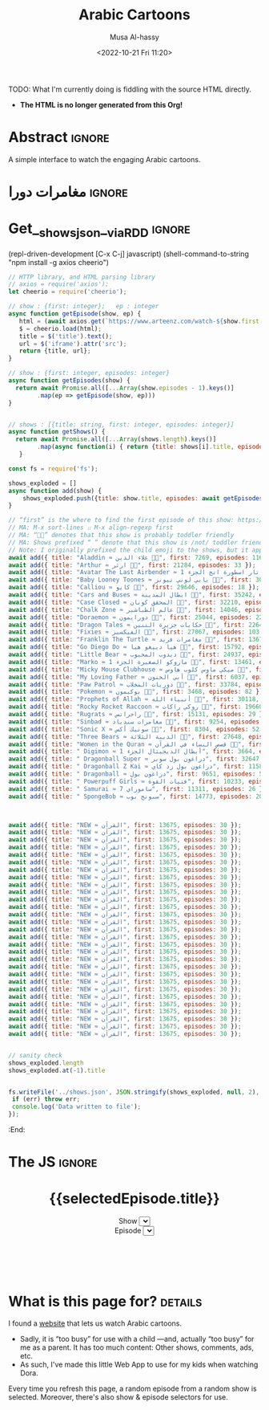 #+title: Arabic Cartoons
#+description: A simple interface to watch the engaging Arabic cartoons
#+date: <2022-10-21 Fri 11:20>
#+author: Musa Al-hassy
#+email: alhassy@gmail.com
#+fileimage: https://upload.wikimedia.org/wikipedia/en/6/64/Dora_and_Boots.jpg 350 300
#+filetags: family arabic javascript

TODO: What I'm currently doing is fiddling with the source HTML directly.
- *The HTML is no longer generated from this Org!*

* COMMENT Al-Mahdi: The final living Imam

Play live @ https://jeopardylabs.com/play/al-mahdi-the-final-living-imam

/We benefit from Al-Mahdi while he is in occulation,
the same way we benefit from the sun when it is behind the clouds./

# https://jeopardylabs.com/play/imam-mahdi-aj-jeopardy
# https://jeopardylabs.com/play/imam-mahdi-as

** DONE Identity
CLOSED: [2024-02-24 Sat 14:44]
*** What does “Imam Al-Mahdi” mean?

The Imam of our Time

*** What is his first name?

Muhammad

*** At what age did he become Imam?

He became the Imam after the martyrdom of his father Imam al-Hasan
al-'Askari (a) in the year 260/874, *when he was five.*

*** List 3 titles of Imam Al-Mahdi.

Here are 9 titles:
1. *al-Mahdi (المَهدی, guided)*
2. Ṣāḥib al-Zamān (صاحب الزمان, the owner of the time)
3. al-Muntaẓar (المُنتَظَر, expected)
4. Baqīyyat Allāh (بَقیّة الله, what remains with Allah)
5. al-Muntaqim (المُنتَقِم, avenger)
6. al-Maw'ūd (المَوعود, promised)
7. Khātam al-Awṣīyā' (خاتَم الأوصیاء, the last successor)
8. al-Ghā'ib (الغائب, hidden)
9. *al-Qa'im (القائم, upriser or standing)*
   + /upon the hearing of which the Shi'as stand up and put their hands on their heads, as practiced by Imam al-Rida (a)/

*** When was he born?

225 AH / 869 AD, about 1200 years ago!

The 15th of Shabaan ... /today!/

** DONE People
CLOSED: [2024-02-24 Sat 14:55]

*** COMMENT Name 3 Imams that became Imams when they were children

1. Imam Mahdi, age 5
2. Imam Hadi, age 6
3. Imam Jawad, age 7

*** Which of the following is the name of this mother?

A. Narjis
B. Susan
C. Saqil
D. Haditha
E. Hakima
F. Malika
G. Rayhana
H. Khamt

Answer: Her name is Narjis, the other listed names are also used to refer to
her.

*** Name 3 people whose age is around ~1000 years

1. Imam Mahid, ~1200 years and still alive
2. Prophet Adam, ~950 years
3. Prophet Nuh, ~2500 years

(Also: Prophet Isa, still alive)

*** How is Al-Mahdi similar to Prophet Musa?

1. Their births were secret: Their moms did not appear pregnant.
2. The rulers in the land wanted them dead.

*** How is Al-Mahdi similar to Prophet Yusuf?

1. Brothers of Prophet Yusuf were not able to recognise him same way people can't recognise Imam Mahdi although he is among us.
2. Prophet Yusuf was away from his people same way is for Imam Mahdi.

*** How is Al-Mahdi similar to Prophet Muhammad?

He is the last Imam, while the Prophet is the final prophet.

Al-Mahdi is Khātam al-Awṣīyā' (خاتَم الأوصیاء, the last successor),
the Prophet is “The Seal of the Prophets”.

** DONE Places: What's the relevance of these places to the Imam?
CLOSED: [2024-02-24 Sat 15:02]

*** Samarra, Iraq

The place he was born.

*** The Basement of Samarra Mosque

+ This was the last time the Imam was seen.
+ It is the start of the Major Occultation (الغَيبَة الکُبرى).
  - This period started from 329/941 and continues until today.

*** Jamkaran Mosque (Qom, Iran)

Built by al-Hasan al-Jamkarani by the command of the Twelfth Imam (a).
+ Also known as /Mosque of Sahib al-Zaman./

*** Sahla Mosque (Najaf, Iraq)

This place will be the Imam's home after his reappearance.

*** Dhi Tuwa (ذي طُوی, near Mecca)

Before the Imam announces his uprising near Kaaba, he waits in this place for
his 313 companions.

** DONE Duas
CLOSED: [2024-02-24 Sat 14:59]
*** How do we benefit from the Imam while he is in Occultation?
# /Double Jeporady!/ Name any interesting thing you know about the Imam!

/We benefit from Al-Mahdi while he is in occulation,
the same way we benefit from the sun when it is behind the clouds./

*** Which famous dua is taught by Imam Mahdi? (Hint: Highly recommended to recite every night in Ramadan!)

Dua Iftetah

# The Du'a is excellent for moulding man's attitude towards his Creator as it
# discusses many aspects of the grace of Allah (swt)

*** Recite Dua Al Farajh

اللّهُمّ كُنْ لِوَلِيّكَ الحُجّةِ ابْنِ الحَسَنِ
صَلَوَاتُكَ عَلَيْهِ وَعَلَى آبَائِهِ

فِي هذِهِ السَّاعَةِ وَفي كُلّ سَاعَةٍ
وَلِيّاً وَحَافِظاً

وَقَائِداً وَنَاصِراً
وَدَلِيلاً وَعَيْناً

حَتَّى تُسْكِنَهُ أَرْضَكَ طَوْعاً
وَتُمَتّعَهُ فِيهَا طَوِيلاً.

# https://www.duas.org/Allahumma.htm

# https://www.world-federation.org/wp-content/uploads/2021/10/Dua-Faraj-Sayyed-Munir-2.pdf?utm_source=PDF&utm_medium=Webpage&utm_campaign=Dua+Faraj#:~:text=O%20Allah%2C%20be%2C%20for%20Your,a%20guide%2C%20and%20an%20eye.

*** What is Dua Ghareek? (/Supplication of the drowning/)

/Ya Allah Ya Rahmano Ya Raheem Ya Muqalibal quloob Sabit Qalbi zala Deenaik/

/O Allah! O Beneficent! O Merciful. O One who changes the hearts (of people) Give me steadfastness upon Your religion./

﴾يَا اَللَّهُ يَا رَحْمٰنُ يَا رَحِيمُ﴿
﴾يَا مُقَلِّبَ ٱلْقُلُوبِ﴿
﴾ثَبِّتْ قَلْبِي عَلَىٰ دِينِكَ﴿

https://www.duas.org/imamezaman/ghareek.htm

*** Name 3 duas/ziyaras that are specifically for Imam Al-Mahdi?

1. Dua Al-Nudba
2. Dua Al-Faraj
3. Ziyara Ale Yasin (زيارة آل ياسين)
4. Dua Al-Ghareeq
5. Dua Al-'Ahd
6. The Ziyarah of Friday

*** COMMENT Which Ziyarat (Salutations) has been narrated to us from Imam Mahdi (as) referring to the Martyrs of Karbala?

Extra explanation - This ziyarat was recited by Imam al-Mahdi (as) and reached
us through one of his four special deputies. One of the most important features
of this Ziyarat is that in different phrases, Imam al-Mahdi (as) graphically
describes the events of Ashura and the agony that Imam al-Husain (as) and his
family faced on that horrific and ominous day.

*** COMMENT According to history, who taught us Dua’-e-Ahad?

Imam Sadiq (a.s) narrates that “one who recites this supplication for 40
mornings; he will be accounted amongst the helpers of Imam Mahdi (a.t.f.s). And
if he happens to die before the reappearance of Imam Mahdi (a.t.f.s), Allah will
raise him up from his rave so that he may assist the holy Imam (a.t.f.s).For
every word that he recites in this supplication, Allah will grant him 1000 good
deeds and will erase from his scroll of deeds 1000 sins.

*** COMMENT What is merits of reciting salwat Abu Hasan Dharab Isfehani ? :need_to_fact_check:

This salwat, invocation is reported from our Master Imam Mahdi a.s. Sheikh Tusi
and Sayyed ibn Taoos narrates in their books. It is said if all other
recommended acts of Friday are neglected, try not to overlook this special
salawat.

** Advanced
*** Who said “The one who dies without knowing the imam on his time, dies a death of Jahiliyyah (ignorance)"

Prophet Muhammad (sawws)

*** What are the 3 reasons for the FIRST occultation of our Imam?

1. fear of being killed
2. /to make no oath of obedience to any oppressive ruler,/
3. to serve as a test set by Allah for his creatures, so as to see who would remain steadfast in acknowledging the Imamate of the Twelfth Imam

*** Which title of Imam Mahdi is mentioned in Quran?(Hint: Surah Hud)


Baqiatullah verse 86 Surah Hud

﴾ بَقِيَّتُ ٱللَّهِ خَيْرٌۭ لَّكُمْ إِن كُنتُم مُّؤْمِنِينَ ۚ وَمَآ أَنَا۠ عَلَيْكُم بِحَفِيظٍۢ﴿


*** In which battle did the Prophet have 313 companions when he fought Abu Jahl?

Battle of Badr
+ 313 is the number of companions that Al-Mahdi will have.

*** Who are Imam Al-Mahdi's 4 representatives during ghaybat al sughra?
1. Uthman ibn Saeed
2. Mohammad ibn Uthman
3. Hussain ibn Rooh
4. Ali ibn Muhammad

** COMMENT Imam Mahdi (aj) is said to visit a man on three separate occasions. Name 1  :need_to_fact_check:
1. Hajj 2. the funeral of a man with no debt 3. When a troubled believer calls out to the Imam (aj)
** COMMENT Which verse of the Holy Quran is written on arms of Imam Mahdi a.'s when he was born ? :need_to_fact_check:

جاء الحق وزھق الباطل انّ الباطل کان زھوقا
Surah Isra verse 81
** COMMENT Which verse Imam Mahdi a.s recited when he was born?  :need_to_fact_check:

Surah Qasas verse 5

And We have intended to bestow (Our) favour upon those who were oppressed in the
earth, and to make them leaders (in faith) and make them heirs
** COMMENT What single verse did Imam Mahdi recite after his birth?  :need_to_fact_check:
28:5; "And We wanted to confer favor upon those who were oppressed in the land and make them leaders and make them inheritors" (al Qasas, verse 5)
** COMMENT Many aspects of Imam Mahdi (as)’s life relates to Prophets mentioned in the Holy Quran. Which Prophet’s birth was also kept a secret?
Prophet Musa (as); Prophet Isa (as)

** COMMENT "Even if two people remain on the earth. One of them shall be a Hujjat upon the other. And if one of them dies, it will be the Hujjat that remains".
Imam Jafar al Sadiq (as)

* COMMENT Issues with https
NOTE: Works fine over http:, not over https:/ ...!
1. npm i -g browser-sync
2. browser-sync start -s ~/blog/ --https
3. https://localhost:3000/posts/cartoon.html

** Related BUG
:PROPERTIES:
:CUSTOM_ID: Related-BUG
:END:

Mixed Content: The page at
'https://localhost:3000/posts/cartoon.html' was loaded over HTTPS, but requested
an insecure stylesheet
'http://alhassy.com/org-special-block-extras/tooltipster/dist/css/tooltipster.bundle.min.css'. This
request has been blocked; the content must be served over HTTPS.

It seems lots of my css styles are just bad: Need to look at the console more
often.

Also, it seems like org-special-block-extras is injecting things repeatedly into
the html header. Consider using a list variable and putting things in there if
not present, then modifying the org html header to s-join that list; then when
the mode is turned off, then we simply just empty out that variable!

* Abstract :ignore:
  :PROPERTIES:
  :CUSTOM_ID: Abstract
  :END:

A simple interface to watch the engaging Arabic cartoons.

* مغامرات دورا                                                       :ignore:
:PROPERTIES:
:CUSTOM_ID: مغامرات-دورا
:END:

# Steps
# 1. Make JSON
# 2. C-c C-c to get export-html block
# 3. C-c C-e h o to get nice html
#

* Get__shows_json__via_RDD                                           :ignore:

(repl-driven-development [C-x C-j] javascript)
(shell-command-to-string "npm install -g axios cheerio")

#+begin_src javascript
// HTTP library, and HTML parsing library
// axios = require('axios');
let cheerio = require('cheerio');

// show : {first: integer};   ep : integer
async function getEpisode(show, ep) {
   html = (await axios.get(`https://www.arteenz.com/watch-${show.first + ep}.html`)).data;
   $ = cheerio.load(html);
   title = $('title').text();
   url = $('iframe').attr('src');
   return {title, url};
}

// show : {first: integer, episodes: integer}
async function getEpisodes(show) {
  return await Promise.all([...Array(show.episodes - 1).keys()]
        .map(ep => getEpisode(show, ep)))
}


// shows : [{title: string, first: integer, episodes: integer}]
async function getShows() {
  return await Promise.all([...Array(shows.length).keys()]
        .map(async function(i) { return {title: shows[i].title, episodes: await getEpisodes(shows[i])} }))
   }

const fs = require('fs');

shows_exploded = []
async function add(show) {
    shows_exploded.push({title: show.title, episodes: await getEpisodes(show)});
}

// “first” is the where to find the first episode of this show: https://www.arteenz.com/watch-𝒳𝒳𝒳.html
// MA: M-x sort-lines ⨟⨟ M-x align-regexp first
// MA: “🧒🏾” denotes that this show is probably toddler friendly
// MA: Shows prefixed “ ” denote that this show is /not/ toddler friendly.
// Note: I originally prefixed the child emoji to the shows, but it appears alphabetically at the end, so the sort is not ideal.
await add({ title: "Aladdin ≈ علاء الدين 🧒🏾", first: 7269, episodes: 116 });
await add({ title: "Arthur ≈ ارثر 🧒🏾", first: 21284, episodes: 33 });
await add({ title: "Avatar The Last Airbender ≈ أفاتار اسطورة انج الجزء 1 🧒🏾", first: 2256, episodes: 20 });
await add({ title: "Baby Looney Toones ≈ بابي لوني تيونز 🧒🏾", first: 30846, episodes: 29 });
await add({ title: "Calliou ≈ كايو 🧒🏾", first: 29646, episodes: 18 });
await add({ title: "Cars and Buses ≈ ابطال المدينة 🧒🏾", first: 35242, episodes: 25 });
await add({ title: "Case Closed ≈ المحقق كونان 🧒🏾", first: 32210, episodes: 54 });
await add({ title: "Chalk Zone ≈ عالم الطباشير 🧒🏾", first: 14046, episodes: 31 });
await add({ title: "Doraemon ≈ دورايمون 🧒🏾", first: 25044, episodes: 224 });
await add({ title: "Dragon Tales ≈ حكايات جزيرة التنين 🧒🏾", first: 22645, episodes: 77 });
await add({ title: "Fixies ≈ الفيكسيز 🧒🏾", first: 27067, episodes: 103 });  // Overflows onto other shows
await add({ title: "Franklin The Turtle ≈ مغامرات فريد 🧒🏾", first: 13675, episodes: 52 });
await add({ title: "Go Diego Do ≈ هيا دييغو هيا 🧒🏾", first: 15792, episodes: 25 });
await add({ title: "Little Bear ≈ دبدوب المحبوب 🧒🏾", first: 24937, episodes: 26 });
await add({ title: "Marko ≈ ماروكو الصغيرة الجزء 1 🧒🏾", first: 13461, episodes: 33 });
await add({ title: "Micky Mouse Clubhouse ≈ ميكي ماوس كلوب هاوس 🧒🏾", first: 35122, episodes: 26 });
await add({ title: "My Loving Father ≈ أبي الحنون 🧒🏾", first: 6037, episodes: 15 });
await add({ title: "Paw Patrol ≈ دوريات المخلاب 🧒🏾", first: 33784, episodes: 26 });
await add({ title: "Pokemon ≈ بوكيمون 🧒🏾", first: 3468, episodes: 82 });
await add({ title: "Prophets of Allah ≈ أنبياء الله 🧒🏾", first: 30118, episodes: 29 });
await add({ title: "Rocky Rocket Raccoon ≈ روكي راكات 🧒🏾", first: 19660, episodes: 55 });
await add({ title: "Rugrats ≈ راجراتس 🧒🏾", first: 15131, episodes: 29 });
await add({ title: "Sinbad ≈ مغامرات سندباد 🧒🏾", first: 9254, episodes: 52 });
await add({ title: "Sonic X ≈ سونيك أكس 🧒🏾", first: 8304, episodes: 52 });
await add({ title: "Three Bears ≈ الدببة الثلاثة 🧒🏾", first: 27648, episodes: 25 });
await add({ title: "Women in the Quran ≈ قصص النساء في القرآن 🧒🏾", first: 13675, episodes: 30 });
await add({ title: " Digimon ≈ أبطال الديجيتال الجزء 1", first: 3664, episodes: 54 });
await add({ title: " Dragonball Super ≈ دراغون بول سوبر", first: 32647, episodes: 130 });
await add({ title: " Dragonball Z Kai ≈ دراغون بول زد كاي", first: 11587, episodes: 54 });
await add({ title: " Dragonball ≈ دراغون بول", first: 9651, episodes: 52 }); // Overflows onto other shows after ep17
await add({ title: " Powerpuff Girls ≈ فتيات القوة", first: 10233, episodes: 53 });
await add({ title: " Samurai ≈ ساموراي 7", first: 11311, episodes: 26 });
await add({ title: " SpongeBob ≈ سبونج بوب", first: 14773, episodes: 20 });



await add({ title: "NEW ≈ القرآن", first: 13675, episodes: 30 });
await add({ title: "NEW ≈ القرآن", first: 13675, episodes: 30 });
await add({ title: "NEW ≈ القرآن", first: 13675, episodes: 30 });
await add({ title: "NEW ≈ القرآن", first: 13675, episodes: 30 });
await add({ title: "NEW ≈ القرآن", first: 13675, episodes: 30 });
await add({ title: "NEW ≈ القرآن", first: 13675, episodes: 30 });
await add({ title: "NEW ≈ القرآن", first: 13675, episodes: 30 });
await add({ title: "NEW ≈ القرآن", first: 13675, episodes: 30 });
await add({ title: "NEW ≈ القرآن", first: 13675, episodes: 30 });
await add({ title: "NEW ≈ القرآن", first: 13675, episodes: 30 });
await add({ title: "NEW ≈ القرآن", first: 13675, episodes: 30 });
await add({ title: "NEW ≈ القرآن", first: 13675, episodes: 30 });
await add({ title: "NEW ≈ القرآن", first: 13675, episodes: 30 });
await add({ title: "NEW ≈ القرآن", first: 13675, episodes: 30 });
await add({ title: "NEW ≈ القرآن", first: 13675, episodes: 30 });
await add({ title: "NEW ≈ القرآن", first: 13675, episodes: 30 });
await add({ title: "NEW ≈ القرآن", first: 13675, episodes: 30 });
await add({ title: "NEW ≈ القرآن", first: 13675, episodes: 30 });
await add({ title: "NEW ≈ القرآن", first: 13675, episodes: 30 });
await add({ title: "NEW ≈ القرآن", first: 13675, episodes: 30 });
await add({ title: "NEW ≈ القرآن", first: 13675, episodes: 30 });
await add({ title: "NEW ≈ القرآن", first: 13675, episodes: 30 });
await add({ title: "NEW ≈ القرآن", first: 13675, episodes: 30 });
await add({ title: "NEW ≈ القرآن", first: 13675, episodes: 30 });
await add({ title: "NEW ≈ القرآن", first: 13675, episodes: 30 });
await add({ title: "NEW ≈ القرآن", first: 13675, episodes: 30 });
await add({ title: "NEW ≈ القرآن", first: 13675, episodes: 30 });
await add({ title: "NEW ≈ القرآن", first: 13675, episodes: 30 });
await add({ title: "NEW ≈ القرآن", first: 13675, episodes: 30 });


// sanity check
shows_exploded.length
shows_exploded.at(-1).title


fs.writeFile('../shows.json', JSON.stringify(shows_exploded, null, 2), (err) => {
 if (err) throw err;
 console.log('Data written to file');
});
#+end_src

:End:

* The JS :ignore:
# TODO:      <iframe src="{{ selectedEpisode.url | trustAsResourceUrl}}" allowfullscreen="true" width="100%" height="500"></iframe>

# LOOK: {{ selectedEpisode.url | trustAsResourceUrl}}

#+begin_src js :var SHOWS=(f-read-text "shows.json") :wrap export html :exports results :results output
console.log(`
<p hidden> See: https://alhassy.github.io/AngularJSCheatSheet/ </p>

<center ng-app="myDoraApp">

    <script src="https://ajax.googleapis.com/ajax/libs/angularjs/1.8.2/angular.min.js">
    </script>

  <div ng-controller="MyVideoController">
    <h1> {{selectedEpisode.title}} </h1>

    Show <select ng-model="selectedShow" ng-options="show.title for show in shows"></select>
    <br> Episode <select ng-model="selectedEpisode" ng-options="episode.title for episode in selectedShow.episodes"></select>

<iframe src="{{ selectedEpisode.url | trustAsResourceUrl}}" allowfullscreen="true" width="100%" height="500"></iframe>

    <script>
      var app = angular.module("myDoraApp", [])

      app.filter('trustAsResourceUrl', ['$sce', function ($sce) {
            return function (val) {
                return $sce.trustAsResourceUrl(val);
            };
        }]);

      app.controller("MyVideoController",
         async function($scope, $http){
         $scope.shows = ${SHOWS}
         let rndmShowIndex = Math.floor(Math.random() * $scope.shows.length)
         $scope.selectedShow    = $scope.shows[rndmShowIndex]

         // Whenever a new show is selected, randomly select an inital episode
         $scope.$watch("selectedShow", function(newSelectedShow, oldSelectedShow){
            let rndmEpisodeIndex = Math.floor(Math.random() * newSelectedShow.episodes.length)
            $scope.selectedEpisode = newSelectedShow.episodes[rndmEpisodeIndex]
         });
       })
    </script>
    </div>
  </center>
`)
#+end_src

#+RESULTS:
#+begin_export html

<p hidden> See: https://alhassy.github.io/AngularJSCheatSheet/ </p>

<center ng-app="myDoraApp">

    <script src="https://ajax.googleapis.com/ajax/libs/angularjs/1.8.2/angular.min.js">
    </script>

  <div ng-controller="MyVideoController">
    <h1> {{selectedEpisode.title}} </h1>

    Show <select ng-model="selectedShow" ng-options="show.title for show in shows"></select>
    <br> Episode <select ng-model="selectedEpisode" ng-options="episode.title for episode in selectedShow.episodes"></select>




    <script>
      var app = angular.module("myDoraApp", [])

      app.filter('trustAsResourceUrl', ['$sce', function ($sce) {
            return function (val) {
                return $sce.trustAsResourceUrl(val);
            };
        }]);

      app.controller("MyVideoController",
         async function($scope, $http){
         $scope.shows = [
  {
    "title": "Pokemon ≈ بوكيمون",
    "episodes": [
      {
        "title": "بوكيمون الجزء 1 الحلقة 1",
        "url": "https://www.arteenz.com/plugins/server6/embed.php?url=NVBzNnNXVGpsMDBJc284MGJWVjJ5Zz09&id=3468&y=1"
      },
      {
        "title": "بوكيمون الجزء 1 الحلقة 2",
        "url": "https://www.arteenz.com/plugins/server6/embed.php?url=MnQ4RHN0ZkM0aGF4ZUhJVWFRMklDZz09&id=3469&y=1"
      },
      {
        "title": "بوكيمون الجزء 1 الحلقة 3",
        "url": "https://www.arteenz.com/plugins/server6/embed.php?url=aFprQituRGdiODYwejEwY1RacUR1UT09&id=3470&y=1"
      },
      {
        "title": "بوكيمون الجزء 1 الحلقة 4",
        "url": "https://www.arteenz.com/plugins/server6/embed.php?url=OWhZazF0UDQ3Yjh5eDFET21DeXNzdz09&id=3471&y=1"
      },
      {
        "title": "بوكيمون الجزء 1 الحلقة 5",
        "url": "https://www.arteenz.com/plugins/server6/embed.php?url=WDU2d1dPQzZqQWJla1FoOU5tMU9YUT09&id=3472&y=1"
      },
      {
        "title": "بوكيمون الجزء 1 الحلقة 6",
        "url": "https://www.arteenz.com/plugins/server6/embed.php?url=clo4bkxZdDJ4Ti9WTk9FQitaZHo4UT09&id=3473&y=1"
      },
      {
        "title": "بوكيمون الجزء 1 الحلقة 7",
        "url": "https://www.arteenz.com/plugins/server6/embed.php?url=WFZhY3FsY1BHRS9BWUtJakVndHBzdz09&id=3474&y=1"
      },
      {
        "title": "بوكيمون الجزء 1 الحلقة 8",
        "url": "https://www.arteenz.com/plugins/server6/embed.php?url=V0FiaE03Vk10S2tiRFUyTklYbG9Vdz09&id=3475&y=1"
      },
      {
        "title": "بوكيمون الجزء 1 الحلقة 9",
        "url": "https://www.arteenz.com/plugins/server6/embed.php?url=QXdhWjdvM2xLUmN0bUYvWXN5RWJ3UT09&id=3476&y=1"
      },
      {
        "title": "بوكيمون الجزء 1 الحلقة 10",
        "url": "https://www.arteenz.com/plugins/server6/embed.php?url=T25iaDBTZ2JMbVdNa2JMcHNobG1XUT09&id=3477&y=1"
      },
      {
        "title": "بوكيمون الجزء 1 الحلقة 11",
        "url": "https://www.arteenz.com/plugins/server6/embed.php?url=VzMvNVBkVENEeG1URzhwMDNPaFRuUT09&id=3478&y=1"
      },
      {
        "title": "بوكيمون الجزء 1 الحلقة 12",
        "url": "https://www.arteenz.com/plugins/server6/embed.php?url=eEdVVHlabzJUOUszNjhaY1dNS1o1UT09&id=3479&y=1"
      },
      {
        "title": "بوكيمون الجزء 1 الحلقة 13",
        "url": "https://www.arteenz.com/plugins/server6/embed.php?url=cnpUMnRpOGxpSjdBU2l5bnlXaWhWUT09&id=3480&y=1"
      },
      {
        "title": "بوكيمون الجزء 1 الحلقة 14",
        "url": "https://www.arteenz.com/plugins/server6/embed.php?url=TkFBVGxZVGVkdm1LeTJaQk9OcndFUT09&id=3481&y=1"
      },
      {
        "title": "بوكيمون الجزء 1 الحلقة 15",
        "url": "https://www.arteenz.com/plugins/server6/embed.php?url=eXE3QWt4MWY2eEttdlJrUm51aDJPUT09&id=3482&y=1"
      },
      {
        "title": "بوكيمون الجزء 1 الحلقة 16",
        "url": "https://www.arteenz.com/plugins/server6/embed.php?url=LzhvOHJFZGIxaWNlYi80VjFCOXVHQT09&id=3483&y=1"
      },
      {
        "title": "بوكيمون الجزء 1 الحلقة 17",
        "url": "https://www.arteenz.com/plugins/server6/embed.php?url=K3pQK0VlQXdZM2V0YmZJeWdiUFhPUT09&id=3484&y=1"
      },
      {
        "title": "بوكيمون الجزء 1 الحلقة 18",
        "url": "https://www.arteenz.com/plugins/server6/embed.php?url=STdNc3NKSzNGWldHdFh1MXlSNnltQT09&id=3485&y=1"
      },
      {
        "title": "بوكيمون الجزء 1 الحلقة 19",
        "url": "https://www.arteenz.com/plugins/server6/embed.php?url=emI2VS9wbGpvZHJScmNkbW8wK2pSQT09&id=3486&y=1"
      },
      {
        "title": "بوكيمون الجزء 1 الحلقة 20",
        "url": "https://www.arteenz.com/plugins/server6/embed.php?url=ZEpxRXIvR3VhV2N5d1VjMlBJek1IUT09&id=3487&y=1"
      },
      {
        "title": "بوكيمون الجزء 1 الحلقة 21",
        "url": "https://www.arteenz.com/plugins/server6/embed.php?url=c3R2d044WHR0Szk0YTZZQloyVVhmZz09&id=3488&y=1"
      },
      {
        "title": "بوكيمون الجزء 1 الحلقة 22",
        "url": "https://www.arteenz.com/plugins/server6/embed.php?url=eFV3dVV5MTZvZVBCZG05b3lGZkVXUT09&id=3489&y=1"
      },
      {
        "title": "بوكيمون الجزء 1 الحلقة 23",
        "url": "https://www.arteenz.com/plugins/server6/embed.php?url=QWlUc0pLNDlNSndxU0E0LytqeXpjdz09&id=3490&y=1"
      },
      {
        "title": "بوكيمون الجزء 1 الحلقة 24",
        "url": "https://www.arteenz.com/plugins/server6/embed.php?url=eSs4ZHJmR1JmZEh3L002Y20rbkg0UT09&id=3491&y=1"
      },
      {
        "title": "بوكيمون الجزء 1 الحلقة 25",
        "url": "https://www.arteenz.com/plugins/server6/embed.php?url=VDBOM1lleVdKRmt6dENXMG5JRFpzdz09&id=3492&y=1"
      },
      {
        "title": "بوكيمون الجزء 1 الحلقة 26",
        "url": "https://www.arteenz.com/plugins/server6/embed.php?url=aEdqcVMyTmllalEvTkwvVmNqbFN4Zz09&id=3493&y=1"
      },
      {
        "title": "بوكيمون الجزء 1 الحلقة 27",
        "url": "https://www.arteenz.com/plugins/server6/embed.php?url=dVp0K3FxSDBlQ1hUQ1VFSldNMlhaUT09&id=3494&y=1"
      },
      {
        "title": "بوكيمون الجزء 1 الحلقة 28",
        "url": "https://www.arteenz.com/plugins/server6/embed.php?url=Qnp3YnR6NGpMVUo2bmxycjNtSlROQT09&id=3495&y=1"
      },
      {
        "title": "بوكيمون الجزء 1 الحلقة 29",
        "url": "https://www.arteenz.com/plugins/server6/embed.php?url=UVRGL2IxVkhMT3VRRTdhdmVqc3E5UT09&id=3496&y=1"
      },
      {
        "title": "بوكيمون الجزء 1 الحلقة 30",
        "url": "https://www.arteenz.com/plugins/server6/embed.php?url=ZlkwYVFKcmdRTnJmKy8vMDd2SllWQT09&id=3497&y=1"
      },
      {
        "title": "بوكيمون الجزء 1 الحلقة 31",
        "url": "https://www.arteenz.com/plugins/server6/embed.php?url=RzNGbkRkMkVOVUlRMWxORVh6VTI5Zz09&id=3498&y=1"
      },
      {
        "title": "بوكيمون الجزء 1 الحلقة 32",
        "url": "https://www.arteenz.com/plugins/server6/embed.php?url=cmNBM29rTCtsSW1rYXBSRHk1Tk0rZz09&id=3499&y=1"
      },
      {
        "title": "بوكيمون الجزء 1 الحلقة 33",
        "url": "https://www.arteenz.com/plugins/server6/embed.php?url=dWZQRUFCM3FMaHQxQjY3UWxSa1hvUT09&id=3500&y=1"
      },
      {
        "title": "بوكيمون الجزء 1 الحلقة 34",
        "url": "https://www.arteenz.com/plugins/server6/embed.php?url=VTNEeTVCRW5EUGlnaCtKRmJDRDRWZz09&id=3501&y=1"
      },
      {
        "title": "بوكيمون الجزء 1 الحلقة 35",
        "url": "https://www.arteenz.com/plugins/server6/embed.php?url=K1JaZnBXalVOcWlxSXcwdzV1eU40QT09&id=3502&y=1"
      },
      {
        "title": "بوكيمون الجزء 1 الحلقة 36",
        "url": "https://www.arteenz.com/plugins/server6/embed.php?url=cnd5T3RwZWVPeEdSbDNiMC9KMStjQT09&id=3503&y=1"
      },
      {
        "title": "بوكيمون الجزء 1 الحلقة 37",
        "url": "https://www.arteenz.com/plugins/server6/embed.php?url=L0hiTjFHeXNIelRWNU0zM3AzcXpVUT09&id=3504&y=1"
      },
      {
        "title": "بوكيمون الجزء 1 الحلقة 38",
        "url": "https://www.arteenz.com/plugins/server6/embed.php?url=bHdZNGlZOVZFbXgxQXc3TWp4OHk1dz09&id=3505&y=1"
      },
      {
        "title": "بوكيمون الجزء 1 الحلقة 39",
        "url": "https://www.arteenz.com/plugins/server6/embed.php?url=eUtNZnphRGNMRVVPb0NlQ01nVC9ldz09&id=3506&y=1"
      },
      {
        "title": "بوكيمون الجزء 1 الحلقة 40",
        "url": "https://www.arteenz.com/plugins/server6/embed.php?url=dlNZQlVqSjF5eUU2M05mdmxOSE95QT09&id=3507&y=1"
      },
      {
        "title": "بوكيمون الجزء 1 الحلقة 41",
        "url": "https://www.arteenz.com/plugins/server6/embed.php?url=RlBqZzJQZVBIVEFLK0ZTcTIxOHRqQT09&id=3508&y=1"
      },
      {
        "title": "بوكيمون الجزء 1 الحلقة 42",
        "url": "https://www.arteenz.com/plugins/server6/embed.php?url=cllKSks5cklJOTltUmxWTmlmdm90dz09&id=3509&y=1"
      },
      {
        "title": "بوكيمون الجزء 1 الحلقة 43",
        "url": "https://www.arteenz.com/plugins/server6/embed.php?url=MHQxNHdQY0xLTmRmZTlxak1kbTFIQT09&id=3510&y=1"
      },
      {
        "title": "بوكيمون الجزء 1 الحلقة 44",
        "url": "https://www.arteenz.com/plugins/server6/embed.php?url=YXdIZmJ1ZzBDQzlteFA1YVBVUTl1QT09&id=3511&y=1"
      },
      {
        "title": "بوكيمون الجزء 1 الحلقة 45",
        "url": "https://www.arteenz.com/plugins/server6/embed.php?url=cEYvYzNqM1lTWGsrM1dZWVFSY1kvQT09&id=3512&y=1"
      },
      {
        "title": "بوكيمون الجزء 1 الحلقة 46",
        "url": "https://www.arteenz.com/plugins/server6/embed.php?url=SEFKb05NSmlGZE1MSTQveDl1eHN0UT09&id=3513&y=1"
      },
      {
        "title": "بوكيمون الجزء 1 الحلقة 47",
        "url": "https://www.arteenz.com/plugins/server6/embed.php?url=Sm43YU83cldVNXJTNmlwOEZEVURjZz09&id=3514&y=1"
      },
      {
        "title": "بوكيمون الجزء 1 الحلقة 48",
        "url": "https://www.arteenz.com/plugins/server6/embed.php?url=S3lQSnVKbkJ4akY1ckFLWit3aXhwdz09&id=3515&y=1"
      },
      {
        "title": "بوكيمون الجزء 1 الحلقة 49",
        "url": "https://www.arteenz.com/plugins/server6/embed.php?url=a3JUMGY0YnUvOVZyTFA0N0Q3dThPUT09&id=3516&y=1"
      },
      {
        "title": "بوكيمون الجزء 1 الحلقة 50",
        "url": "https://www.arteenz.com/plugins/server6/embed.php?url=UmIybHdURk0vYTFUZDRsZFpqRzFFdz09&id=3517&y=1"
      },
      {
        "title": "بوكيمون الجزء 1 الحلقة 51",
        "url": "https://www.arteenz.com/plugins/server6/embed.php?url=ZXRFeDkraTViWFpZNG9JdXRyRC9xZz09&id=3518&y=1"
      },
      {
        "title": "بوكيمون الجزء 1 الحلقة 52",
        "url": "https://www.arteenz.com/plugins/server6/embed.php?url=QnlQb3dEN2VVaVZRYkZFN1VLY3lZUT09&id=3519&y=1"
      },
      {
        "title": "بوكيمون الجزء 1 الحلقة 53",
        "url": "https://www.arteenz.com/plugins/server6/embed.php?url=Z3dYbDUreXEzZ3RiQlFERkVZaFJsUT09&id=3520&y=1"
      },
      {
        "title": "بوكيمون الجزء 1 الحلقة 54",
        "url": "https://www.arteenz.com/plugins/server6/embed.php?url=ZEZ2ZnN2TStYUjJuU2RZQlp3c3JWdz09&id=3521&y=1"
      },
      {
        "title": "بوكيمون الجزء 1 الحلقة 55",
        "url": "https://www.arteenz.com/plugins/server6/embed.php?url=SzNtMnExM3lQUzZFYnlIa3NKNEpFdz09&id=3522&y=1"
      },
      {
        "title": "بوكيمون الجزء 1 الحلقة 56",
        "url": "https://www.arteenz.com/plugins/server6/embed.php?url=THA1Q2hxY1Zza3k0K1lwWVB5Vm0xUT09&id=3523&y=1"
      },
      {
        "title": "بوكيمون الجزء 1 الحلقة 57",
        "url": "https://www.arteenz.com/plugins/server6/embed.php?url=anEzVkhLUVAzUEFrbmgzN0t3V0lxdz09&id=3524&y=1"
      },
      {
        "title": "بوكيمون الجزء 1 الحلقة 58",
        "url": "https://www.arteenz.com/plugins/server6/embed.php?url=c3lYZGg0M2F6Z1p3QXlSaHFYUFBrdz09&id=3525&y=1"
      },
      {
        "title": "بوكيمون الجزء 1 الحلقة 59",
        "url": "https://www.arteenz.com/plugins/server6/embed.php?url=UlZldmh3Z2RzaCswK3Q0QmRCVE0zdz09&id=3526&y=1"
      },
      {
        "title": "بوكيمون الجزء 1 الحلقة 60",
        "url": "https://www.arteenz.com/plugins/server6/embed.php?url=VkRNZVJvZ0ZJeEdXRk9ydU1sYkl5UT09&id=3527&y=1"
      },
      {
        "title": "بوكيمون الجزء 1 الحلقة 61",
        "url": "https://www.arteenz.com/plugins/server6/embed.php?url=NytsTnJyUFNEdXNJM0o5R0ZnNnI4UT09&id=3528&y=1"
      },
      {
        "title": "بوكيمون الجزء 1 الحلقة 62",
        "url": "https://www.arteenz.com/plugins/server6/embed.php?url=R3ltcGpEQnhnNEVoekRHS1pmZFlLUT09&id=3529&y=1"
      },
      {
        "title": "بوكيمون الجزء 1 الحلقة 63",
        "url": "https://www.arteenz.com/plugins/server6/embed.php?url=b0p4ZHdhQ216WEhzcTVpVGNjdWRJQT09&id=3530&y=1"
      },
      {
        "title": "بوكيمون الجزء 1 الحلقة 64",
        "url": "https://www.arteenz.com/plugins/server6/embed.php?url=VnNPMTlhODV6S2hjaTI0MVhsWW1idz09&id=3531&y=1"
      },
      {
        "title": "بوكيمون الجزء 1 الحلقة 65",
        "url": "https://www.arteenz.com/plugins/server6/embed.php?url=bEcyK0hncWMwRlNmVUtlS2lEY2ZyZz09&id=3532&y=1"
      },
      {
        "title": "بوكيمون الجزء 1 الحلقة 66",
        "url": "https://www.arteenz.com/plugins/server6/embed.php?url=VDg4ZDRlVjRMSzhreW5HOXJHN1E4UT09&id=3533&y=1"
      },
      {
        "title": "بوكيمون الجزء 1 الحلقة 67",
        "url": "https://www.arteenz.com/plugins/server6/embed.php?url=dXdBbG1vcG5ESjNldks0WUtYUDE4UT09&id=3534&y=1"
      },
      {
        "title": "بوكيمون الجزء 1 الحلقة 68",
        "url": "https://www.arteenz.com/plugins/server6/embed.php?url=c3IvckdwbkhpQ1FMNkVLY2VlTU9sdz09&id=3535&y=1"
      },
      {
        "title": "بوكيمون الجزء 1 الحلقة 69",
        "url": "https://www.arteenz.com/plugins/server6/embed.php?url=clRHaDVoanM0VXJmMmJ2aVRiaXVDdz09&id=3536&y=1"
      },
      {
        "title": "بوكيمون الجزء 1 الحلقة 70",
        "url": "https://www.arteenz.com/plugins/server6/embed.php?url=Vm5STVo0ZEJHd0I3T2phclB0amxuQT09&id=3537&y=1"
      },
      {
        "title": "بوكيمون الجزء 1 الحلقة 71",
        "url": "https://www.arteenz.com/plugins/server6/embed.php?url=MEpFdkQyN1hwZDN5OHpCYUkrQ0k3dz09&id=3538&y=1"
      },
      {
        "title": "بوكيمون الجزء 1 الحلقة 72",
        "url": "https://www.arteenz.com/plugins/server6/embed.php?url=OFhiaFhzbVU2dm84S1JDMVEyaEVZUT09&id=3539&y=1"
      },
      {
        "title": "بوكيمون الجزء 1 الحلقة 73",
        "url": "https://www.arteenz.com/plugins/server6/embed.php?url=WFpPcElFYm1jVExla1VHV1RxZlg3dz09&id=3540&y=1"
      },
      {
        "title": "بوكيمون الجزء 1 الحلقة 74",
        "url": "https://www.arteenz.com/plugins/server6/embed.php?url=amR0NmlYb2hEWllPZ1hDVk1WSEMzdz09&id=3541&y=1"
      },
      {
        "title": "بوكيمون الجزء 1 الحلقة 75",
        "url": "https://www.arteenz.com/plugins/server6/embed.php?url=UVVWcW5jY1RuZDdIdlM2SDRLT1h0UT09&id=3542&y=1"
      },
      {
        "title": "بوكيمون الجزء 1 الحلقة 76",
        "url": "https://www.arteenz.com/plugins/server6/embed.php?url=MU5FOE1USGQ0SEpjUFhQeU0rb1BRdz09&id=3543&y=1"
      },
      {
        "title": "بوكيمون الجزء 1 الحلقة 77",
        "url": "https://www.arteenz.com/plugins/server6/embed.php?url=Z2ZibFppUEJNZ040WkdNWi9DNkREUT09&id=3544&y=1"
      },
      {
        "title": "بوكيمون الجزء 1 الحلقة 78",
        "url": "https://www.arteenz.com/plugins/server6/embed.php?url=OEV2T25QRlhJdDdraG1KbEJxK1dLdz09&id=3545&y=1"
      },
      {
        "title": "بوكيمون الجزء 1 الحلقة 79",
        "url": "https://www.arteenz.com/plugins/server6/embed.php?url=MzlMaUpITis2Q1BrMHpUd0dKdWhLdz09&id=3546&y=1"
      },
      {
        "title": "بوكيمون الجزء 1 الحلقة 80",
        "url": "https://www.arteenz.com/plugins/server6/embed.php?url=c2VlT0dzNXE3Q1BMcnRMdm9ZS05vdz09&id=3547&y=1"
      },
      {
        "title": "بوكيمون الجزء 1 الحلقة 81",
        "url": "https://www.arteenz.com/plugins/server6/embed.php?url=Qkd6YnN3WGwyVnIxeWtQLzUreE5Bdz09&id=3548&y=1"
      }
    ]
  },
  {
    "title": "Paw Patrol ≈ دوريات المخلاب",
    "episodes": [
      {
        "title": "دوريات المخلاب الموسم 3 الحلقة 1",
        "url": "https://www.arteenz.com/plugins/server6/embed.php?url=U1dDcGdPTXFNaGg1QUZDVXpSY2JpUT09&id=33784&y=1"
      },
      {
        "title": "دوريات المخلاب الموسم 3 الحلقة 2",
        "url": "https://www.arteenz.com/plugins/server6/embed.php?url=TmlmdzlmWjZaY0RoTkhFeUsxSmY5dz09&id=33785&y=1"
      },
      {
        "title": "دوريات المخلاب الموسم 3 الحلقة 3",
        "url": "https://www.arteenz.com/plugins/server6/embed.php?url=Ymx2dERQc2hoZW80aFlMV0dUbjg1dz09&id=33786&y=1"
      },
      {
        "title": "دوريات المخلاب الموسم 3 الحلقة 4",
        "url": "https://www.arteenz.com/plugins/server6/embed.php?url=bWNhZlRaNzdxbVl4RGU1MHB5MUhqUT09&id=33787&y=1"
      },
      {
        "title": "دوريات المخلاب الموسم 3 الحلقة 5",
        "url": "https://www.arteenz.com/plugins/server6/embed.php?url=dms5MGNCK2o0dVk5Mk5MMnhSMm1QUT09&id=33788&y=1"
      },
      {
        "title": "دوريات المخلاب الموسم 3 الحلقة 6",
        "url": "https://www.arteenz.com/plugins/server6/embed.php?url=aC9mK3NYd3JQT1JxU2ZZc0YvZ2lyQT09&id=33789&y=1"
      },
      {
        "title": "دوريات المخلاب الموسم 3 الحلقة 7",
        "url": "https://www.arteenz.com/plugins/server6/embed.php?url=U2ZnTkx0WUZjcFB5a0llTWEycDJuQT09&id=33790&y=1"
      },
      {
        "title": "دوريات المخلاب الموسم 3 الحلقة 8",
        "url": "https://www.arteenz.com/plugins/server6/embed.php?url=OHlpRWRQaVFiaEVEVFE4QVJYV0lDdz09&id=33791&y=1"
      },
      {
        "title": "دوريات المخلاب الموسم 3 الحلقة 9",
        "url": "https://www.arteenz.com/plugins/server6/embed.php?url=RHNXTVVaZExMOWx3N1BpRnVIQjJ4Zz09&id=33792&y=1"
      },
      {
        "title": "دوريات المخلاب الموسم 3 الحلقة 10",
        "url": "https://www.arteenz.com/plugins/server6/embed.php?url=Ry9ZMnhYeU9FOG1Ld2VoV1BNSjdYQT09&id=33793&y=1"
      },
      {
        "title": "دوريات المخلاب الموسم 3 الحلقة 11",
        "url": "https://www.arteenz.com/plugins/server6/embed.php?url=dU1CaVJwTVkzemg0M3VaM3RLNGRuZz09&id=33794&y=1"
      },
      {
        "title": "دوريات المخلاب الموسم 3 الحلقة 12",
        "url": "https://www.arteenz.com/plugins/server6/embed.php?url=dzM0Qml0cE5UWkk0UlIyakczdjZsQT09&id=33795&y=1"
      },
      {
        "title": "دوريات المخلاب الموسم 3 الحلقة 13",
        "url": "https://www.arteenz.com/plugins/server6/embed.php?url=d25adU9YOGR0VjVOUXNCRjhtdHIyZz09&id=33796&y=1"
      },
      {
        "title": "دوريات المخلاب الموسم 3 الحلقة 14",
        "url": "https://www.arteenz.com/plugins/server6/embed.php?url=azByMEhRRGNuMGJWNTJremFNMk9tQT09&id=33797&y=1"
      },
      {
        "title": "دوريات المخلاب الموسم 3 الحلقة 15",
        "url": "https://www.arteenz.com/plugins/server6/embed.php?url=MlErKzdjL0VMTmNMVFFXZzNSdEthZz09&id=33798&y=1"
      },
      {
        "title": "دوريات المخلاب الموسم 3 الحلقة 16",
        "url": "https://www.arteenz.com/plugins/server6/embed.php?url=b2taNEwvNGdCdWJtQVF4Y2pLdnFxUT09&id=33799&y=1"
      },
      {
        "title": "دوريات المخلاب الموسم 3 الحلقة 17",
        "url": "https://www.arteenz.com/plugins/server6/embed.php?url=RFZmOTN4d0JuWTZyQzFtLzg1MVJaQT09&id=33800&y=1"
      },
      {
        "title": "دوريات المخلاب الموسم 3 الحلقة 18",
        "url": "https://www.arteenz.com/plugins/server6/embed.php?url=TnVHTUVTZzBxWVNORFJaQ0ZBSDZSdz09&id=33801&y=1"
      },
      {
        "title": "دوريات المخلاب الموسم 3 الحلقة 19",
        "url": "https://www.arteenz.com/plugins/server6/embed.php?url=ODFzdHZJTzYwbFFtZTRncmxWNXh5QT09&id=33802&y=1"
      },
      {
        "title": "دوريات المخلاب الموسم 3 الحلقة 20",
        "url": "https://www.arteenz.com/plugins/server6/embed.php?url=VUlzNHhSNXZjSzdKaGdneVRBRk1oQT09&id=33803&y=1"
      },
      {
        "title": "دوريات المخلاب الموسم 3 الحلقة 21",
        "url": "https://www.arteenz.com/plugins/server6/embed.php?url=Z2VXSnJFcC8rOG84WEorVjNZNjBzUT09&id=33804&y=1"
      },
      {
        "title": "دوريات المخلاب الموسم 3 الحلقة 22",
        "url": "https://www.arteenz.com/plugins/server6/embed.php?url=U2lWbW4zaGN4bThDNU1Cb0dzbkp3UT09&id=33805&y=1"
      },
      {
        "title": "دوريات المخلاب الموسم 3 الحلقة 23",
        "url": "https://www.arteenz.com/plugins/server6/embed.php?url=WjNqSFdXaHFOUFZzZFVOSWNVM09lZz09&id=33806&y=1"
      },
      {
        "title": "دوريات المخلاب الموسم 3 الحلقة 24",
        "url": "https://www.arteenz.com/plugins/server6/embed.php?url=clU1c3V2T2psakdrbGJwRGZCaHUrUT09&id=33807&y=1"
      },
      {
        "title": "دوريات المخلاب الموسم 3 الحلقة 25",
        "url": "https://www.arteenz.com/plugins/server6/embed.php?url=eDVnM2M3K21Eb3h1b0lXSjBQMlFVUT09&id=33808&y=1"
      }
    ]
  },
  {
    "title": "Dragonball ≈ دراغون بول",
    "episodes": [
      {
        "title": "دراغون بول الجزء 1 الحلقة 1",
        "url": "https://www.arteenz.com/plugins/server6/embed.php?url=clBoaGlMVXBteHlSMURMdW9IV21IZz09&id=9651&y=1"
      },
      {
        "title": "دراغون بول الجزء 1 الحلقة 2",
        "url": "https://www.arteenz.com/plugins/server6/embed.php?url=cm9aY1p0TExDUEp1ckZvTnkxTHUyZz09&id=9652&y=1"
      },
      {
        "title": "دراغون بول الجزء 1 الحلقة 3",
        "url": "https://www.arteenz.com/plugins/server6/embed.php?url=bjBZNG9YeHlLV3pTaXQ1TEh1RzVhUT09&id=9653&y=1"
      },
      {
        "title": "دراغون بول الجزء 1 الحلقة 4",
        "url": "https://www.arteenz.com/plugins/server6/embed.php?url=ZjIwT2tueVZJQmpzeUpKVmROQ2Fydz09&id=9654&y=1"
      },
      {
        "title": "دراغون بول الجزء 1 الحلقة 5",
        "url": "https://www.arteenz.com/plugins/server6/embed.php?url=OUUxMzkyNGFFMmRvWGpUREpLQitFdz09&id=9655&y=1"
      },
      {
        "title": "دراغون بول الجزء 1 الحلقة 6",
        "url": "https://www.arteenz.com/plugins/server6/embed.php?url=UTBJczlNLys1QklieTRKTkgxbjdMUT09&id=9656&y=1"
      },
      {
        "title": "دراغون بول الجزء 1 الحلقة 7",
        "url": "https://www.arteenz.com/plugins/server6/embed.php?url=bWsvSnlueFZWS3hXQlkySWtiamJldz09&id=9657&y=1"
      },
      {
        "title": "دراغون بول الجزء 1 الحلقة 8",
        "url": "https://www.arteenz.com/plugins/server6/embed.php?url=WHBNekE1ZnpkTHZ2WUFTQXZIQVQvUT09&id=9658&y=1"
      },
      {
        "title": "دراغون بول الجزء 1 الحلقة 9",
        "url": "https://www.arteenz.com/plugins/server6/embed.php?url=d01MUVVKTmRneHVsQlM1UHNWeVhXZz09&id=9659&y=1"
      },
      {
        "title": "دراغون بول الجزء 1 الحلقة 10",
        "url": "https://www.arteenz.com/plugins/server6/embed.php?url=ZGxRZXNlM0s1RGc2elFENzAzWGo1dz09&id=9660&y=1"
      },
      {
        "title": "دراغون بول الجزء 1 الحلقة 11",
        "url": "https://www.arteenz.com/plugins/server6/embed.php?url=TzA5SFlMcjlYZnNrMm9LbUJ2TjMyQT09&id=9661&y=1"
      },
      {
        "title": "دراغون بول الجزء 1 الحلقة 13",
        "url": "https://www.arteenz.com/plugins/server6/embed.php?url=eE44TXdQdEtQNWp4cHNOYkk5UnlTUT09&id=9662&y=1"
      },
      {
        "title": "دراغون بول الجزء 1 الحلقة 14",
        "url": "https://www.arteenz.com/plugins/server6/embed.php?url=K1ZqaWJwYzViM2pSNk05SG9wMmRMZz09&id=9663&y=1"
      },
      {
        "title": "دراغون بول الجزء 1 الحلقة 15",
        "url": "https://www.arteenz.com/plugins/server6/embed.php?url=ajhhS3RESkZ2cjRFODNjQnQwRlk3QT09&id=9664&y=1"
      },
      {
        "title": "دراغون بول الجزء 1 الحلقة 16",
        "url": "https://www.arteenz.com/plugins/server6/embed.php?url=bElaZ3lWZjZGbjRrZjlnbDlBN3JYdz09&id=9665&y=1"
      },
      {
        "title": "دراغون بول الجزء 1 الحلقة 17",
        "url": "https://www.arteenz.com/plugins/server6/embed.php?url=RXl4L1dlYk8zR0VtSXpoRmx5WHl0UT09&id=9666&y=1"
      },
      {
        "title": "دراغون بول الجزء 1 الحلقة 18",
        "url": "https://www.arteenz.com/plugins/server6/embed.php?url=d0Q5S3p6OGZ6cmFqd0xhZkZZc1g4dz09&id=9667&y=1"
      },
      {
        "title": "دراغون بول الجزء 1 الحلقة 19",
        "url": "https://www.arteenz.com/plugins/server6/embed.php?url=OEx3bHBBV2RnVVlQSU5oMTIwV2E1Zz09&id=9668&y=1"
      },
      {
        "title": "دراغون بول الجزء 1 الحلقة 20",
        "url": "https://www.arteenz.com/plugins/server6/embed.php?url=VUljd3VWdTJtS0FkWW1QanpDU3YxUT09&id=9669&y=1"
      },
      {
        "title": "سابق ولاحق ماكس الحلقة 1",
        "url": "https://www.arteenz.com/plugins/server6/embed.php?url=R1h2Z3BqZ1daV2JCd2E4NkxwRjRVUT09&id=9670&y=1"
      },
      {
        "title": "سابق ولاحق ماكس الحلقة 2",
        "url": "https://www.arteenz.com/plugins/server6/embed.php?url=Zm5tcG1ZRUhSUCtrYmV6Z3dLTU1pZz09&id=9671&y=1"
      },
      {
        "title": "سابق ولاحق ماكس الحلقة 3",
        "url": "https://www.arteenz.com/plugins/server6/embed.php?url=MnBiY1ZlRzZLZ2EzMVMrUzJYZkNHQT09&id=9672&y=1"
      },
      {
        "title": "سابق ولاحق ماكس الحلقة 4",
        "url": "https://www.arteenz.com/plugins/server6/embed.php?url=RkpjeFBvQzlvcnRhVm1Pd0tNNXhWQT09&id=9673&y=1"
      },
      {
        "title": "سابق ولاحق ماكس الحلقة 5",
        "url": "https://www.arteenz.com/plugins/server6/embed.php?url=WnpZTHVUY2RIMGdIMzFHUjN3ZG9tUT09&id=9674&y=1"
      },
      {
        "title": "سابق ولاحق ماكس الحلقة 6",
        "url": "https://www.arteenz.com/plugins/server6/embed.php?url=NHYvb0J0NFhDVnVFU2JhZ2pqell2dz09&id=9675&y=1"
      },
      {
        "title": "سابق ولاحق ماكس الحلقة 7",
        "url": "https://www.arteenz.com/plugins/server6/embed.php?url=STYwdmVUaWVxTWxkdjFWNkV2QkpYZz09&id=9676&y=1"
      },
      {
        "title": "سابق ولاحق ماكس الحلقة 8",
        "url": "https://www.arteenz.com/plugins/server6/embed.php?url=REpudzFwY2piTElzdGFCajlIWjNEUT09&id=9677&y=1"
      },
      {
        "title": "سابق ولاحق ماكس الحلقة 9",
        "url": "https://www.arteenz.com/plugins/server6/embed.php?url=dkJGUTFwc1FHcXcvejMyakNjblVIZz09&id=9678&y=1"
      },
      {
        "title": "سابق ولاحق ماكس الحلقة 10",
        "url": "https://www.arteenz.com/plugins/server6/embed.php?url=NzZ0cG4zaTcxR1BoTmhpaDc3SUE2UT09&id=9679&y=1"
      },
      {
        "title": "سابق ولاحق ماكس الحلقة 11",
        "url": "https://www.arteenz.com/plugins/server6/embed.php?url=RFZxUlVkaEhNZTNOZzNTRGEyaUhUdz09&id=9680&y=1"
      },
      {
        "title": "سابق ولاحق ماكس الحلقة 12",
        "url": "https://www.arteenz.com/plugins/server6/embed.php?url=dVRFWkFpUjhyRHZob0JXWFQ0QWFwZz09&id=9681&y=1"
      },
      {
        "title": "سابق ولاحق ماكس الحلقة 13",
        "url": "https://www.arteenz.com/plugins/server6/embed.php?url=WkZmSXJXOThYc2JVRDRCTWVGRm1Ddz09&id=9682&y=1"
      },
      {
        "title": "سابق ولاحق ماكس الحلقة 14",
        "url": "https://www.arteenz.com/plugins/server6/embed.php?url=ZTUrQlc1S1lpWFYyd2dMdzNyM0U1UT09&id=9683&y=1"
      },
      {
        "title": "سابق ولاحق ماكس الحلقة 15",
        "url": "https://www.arteenz.com/plugins/server6/embed.php?url=UTBsRldmQTIxSHRid1plM3EyYWUyZz09&id=9684&y=1"
      },
      {
        "title": "سابق ولاحق ماكس الحلقة 16",
        "url": "https://www.arteenz.com/plugins/server6/embed.php?url=elFwWlBLOVFYRWFZK0Y3bXB1My9wdz09&id=9685&y=1"
      },
      {
        "title": "سابق ولاحق ماكس الحلقة 17",
        "url": "https://www.arteenz.com/plugins/server6/embed.php?url=SFJ4cDJ6MTlvWWpPVEo5VTgxNzhNUT09&id=9686&y=1"
      },
      {
        "title": "سابق ولاحق ماكس الحلقة 18",
        "url": "https://www.arteenz.com/plugins/server6/embed.php?url=aktiUHNQUG9Rdk1vTUhDbWVOb21iUT09&id=9687&y=1"
      },
      {
        "title": "سابق ولاحق ماكس الحلقة 19",
        "url": "https://www.arteenz.com/plugins/server6/embed.php?url=ZWUzV25HOUlGb0xYWTdHZmNmZHpVdz09&id=9688&y=1"
      },
      {
        "title": "سابق ولاحق ماكس الحلقة 20",
        "url": "https://www.arteenz.com/plugins/server6/embed.php?url=VTRiUHF4Z21CSitGeVpYZ0F0VHo1UT09&id=9689&y=1"
      },
      {
        "title": "سابق ولاحق ماكس الحلقة 21",
        "url": "https://www.arteenz.com/plugins/server6/embed.php?url=alVBeS9EQjBZOXY3c3l5L3V2aW5IQT09&id=9690&y=1"
      },
      {
        "title": "سابق ولاحق ماكس الحلقة 22",
        "url": "https://www.arteenz.com/plugins/server6/embed.php?url=YWZLcTdYZGUxMjAzaXVoaGFMdHhVdz09&id=9691&y=1"
      },
      {
        "title": "سابق ولاحق ماكس الحلقة 23",
        "url": "https://www.arteenz.com/plugins/server6/embed.php?url=NzRkdHFQRGZuRjBlVkFxejIxSnQ4UT09&id=9692&y=1"
      },
      {
        "title": "سابق ولاحق ماكس الحلقة 24",
        "url": "https://www.arteenz.com/plugins/server6/embed.php?url=TU11d2xaVVRuOU56aTNTQlkwMzBoQT09&id=9693&y=1"
      },
      {
        "title": "سابق ولاحق ماكس الحلقة 25",
        "url": "https://www.arteenz.com/plugins/server6/embed.php?url=YmFOUlZ1czlQbGJzMXM4WGM3dkhKZz09&id=9694&y=1"
      },
      {
        "title": "سابق ولاحق ماكس الحلقة 26",
        "url": "https://www.arteenz.com/plugins/server6/embed.php?url=N0NnOEZ1R3R3QXk0OW15aUFUcW5pZz09&id=9695&y=1"
      },
      {
        "title": "سابق ولاحق ماكس الحلقة 27",
        "url": "https://www.arteenz.com/plugins/server6/embed.php?url=NC85bUZSOFk4RUROOU9VVHYzOFVKZz09&id=9696&y=1"
      },
      {
        "title": "سابق ولاحق ماكس الحلقة 28",
        "url": "https://www.arteenz.com/plugins/server6/embed.php?url=MEkzL2tJM1Urd1JmR01hazNvNWlFQT09&id=9697&y=1"
      },
      {
        "title": "سابق ولاحق ماكس الحلقة 29",
        "url": "https://www.arteenz.com/plugins/server6/embed.php?url=RUxDekI0N0tQNEhZL1RkTVo4aEJ4UT09&id=9698&y=1"
      },
      {
        "title": "سابق ولاحق ماكس الحلقة 30",
        "url": "https://www.arteenz.com/plugins/server6/embed.php?url=bkZ6UEZVQ3BFeU5mUFp2cjJtR1p3Zz09&id=9699&y=1"
      },
      {
        "title": "سابق ولاحق ماكس الحلقة 31",
        "url": "https://www.arteenz.com/plugins/server6/embed.php?url=RzNwNHBjSndxT2RDY0dRZlFKbHRHZz09&id=9700&y=1"
      },
      {
        "title": "سابق ولاحق ماكس الحلقة 32",
        "url": "https://www.arteenz.com/plugins/server6/embed.php?url=ZityNzEvRUlwdytpZzlaaHlKQldGdz09&id=9701&y=1"
      }
    ]
  },
  {
    "title": "Little Bear ≈ دبدوب المحبوب",
    "episodes": [
      {
        "title": "دبدوب المحبوب الجزء 2 الحلقة 1",
        "url": "https://www.arteenz.com/plugins/server6/embed.php?url=UXV3WHlvRWV5N25rbW5WRXlvL0ZtQT09&id=24937&y=1"
      },
      {
        "title": "دبدوب المحبوب الجزء 2 الحلقة 2",
        "url": "https://www.arteenz.com/plugins/server6/embed.php?url=MG5ZS0xWVm05R25tR0JqR1Ixbzd5QT09&id=24938&y=1"
      },
      {
        "title": "دبدوب المحبوب الجزء 2 الحلقة 3",
        "url": "https://www.arteenz.com/plugins/server6/embed.php?url=Tks5blAwUE1NYzBqWXBkTk13RzhkZz09&id=24939&y=1"
      },
      {
        "title": "دبدوب المحبوب الجزء 2 الحلقة 4",
        "url": "https://www.arteenz.com/plugins/server6/embed.php?url=SDVEU1FmM3hJemdYME1IOFNST2FUQT09&id=24940&y=1"
      },
      {
        "title": "دبدوب المحبوب الجزء 2 الحلقة 5",
        "url": "https://www.arteenz.com/plugins/server6/embed.php?url=aXk1R2t6VkNQcWhvRDYybFU3dDlrQT09&id=24941&y=1"
      },
      {
        "title": "دبدوب المحبوب الجزء 2 الحلقة 6",
        "url": "https://www.arteenz.com/plugins/server6/embed.php?url=dlN3MWhqbk9xSUg4UGpyb1k0WlNvdz09&id=24942&y=1"
      },
      {
        "title": "دبدوب المحبوب الجزء 2 الحلقة 7",
        "url": "https://www.arteenz.com/plugins/server6/embed.php?url=UDVYOStxUWRxRUk4cFpsajZSVmZQZz09&id=24943&y=1"
      },
      {
        "title": "دبدوب المحبوب الجزء 2 الحلقة 8",
        "url": "https://www.arteenz.com/plugins/server6/embed.php?url=LytwOVplZ245aFRqUysyNTgvNGorUT09&id=24944&y=1"
      },
      {
        "title": "دبدوب المحبوب الجزء 2 الحلقة 9",
        "url": "https://www.arteenz.com/plugins/server6/embed.php?url=V3k5cGVLdWs4Wnd2YmFGL1FjOUxjUT09&id=24945&y=1"
      },
      {
        "title": "دبدوب المحبوب الجزء 2 الحلقة 10",
        "url": "https://www.arteenz.com/plugins/server6/embed.php?url=Q2Y2VTFtTk0vVHVrUlhkdW9wY2JRQT09&id=24946&y=1"
      },
      {
        "title": "دبدوب المحبوب الجزء 2 الحلقة 11",
        "url": "https://www.arteenz.com/plugins/server6/embed.php?url=WHc3alk2TVlabFAzV0t2c2JBRXN1dz09&id=24947&y=1"
      },
      {
        "title": "دبدوب المحبوب الجزء 2 الحلقة 12",
        "url": "https://www.arteenz.com/plugins/server6/embed.php?url=Rm9tZ09QSm9lcEUrQXYvM2V1NWtqdz09&id=24948&y=1"
      },
      {
        "title": "دبدوب المحبوب الجزء 2 الحلقة 13",
        "url": "https://www.arteenz.com/plugins/server6/embed.php?url=dk9oMUI5U25ZQlplK3V3eVRIVEZOUT09&id=24949&y=1"
      },
      {
        "title": "دبدوب المحبوب الجزء 2 الحلقة 14",
        "url": "https://www.arteenz.com/plugins/server6/embed.php?url=VzhVa3NUMGx1SFIrVGZOR3FHdTAyZz09&id=24950&y=1"
      },
      {
        "title": "دبدوب المحبوب الجزء 2 الحلقة 15",
        "url": "https://www.arteenz.com/plugins/server6/embed.php?url=WW5XWE5hT2tTRzlFbDl0TVNVaUEzdz09&id=24951&y=1"
      },
      {
        "title": "دبدوب المحبوب الجزء 2 الحلقة 16",
        "url": "https://www.arteenz.com/plugins/server6/embed.php?url=S1BZRisrQ0NBMmt5Z3F4OFBXVFNvQT09&id=24952&y=1"
      },
      {
        "title": "دبدوب المحبوب الجزء 2 الحلقة 17",
        "url": "https://www.arteenz.com/plugins/server6/embed.php?url=MHU1NFUreHY3UThsVmRHeUJibXlhZz09&id=24953&y=1"
      },
      {
        "title": "دبدوب المحبوب الجزء 2 الحلقة 18",
        "url": "https://www.arteenz.com/plugins/server6/embed.php?url=akRIYVBtSXEvWDFScjJGU01kT1dLQT09&id=24954&y=1"
      },
      {
        "title": "دبدوب المحبوب الجزء 2 الحلقة 19",
        "url": "https://www.arteenz.com/plugins/server6/embed.php?url=Zm9xc3dXcmYxUFdHSE9qckw3SDRBQT09&id=24955&y=1"
      },
      {
        "title": "دبدوب المحبوب الجزء 2 الحلقة 20",
        "url": "https://www.arteenz.com/plugins/server6/embed.php?url=UnNaZjNoY0p5OWliWW82STlHQjRSUT09&id=24956&y=1"
      },
      {
        "title": "دبدوب المحبوب الجزء 2 الحلقة 21",
        "url": "https://www.arteenz.com/plugins/server6/embed.php?url=Z3hTNDJjNmI4MnJsaU44QWJtL1JzUT09&id=24957&y=1"
      },
      {
        "title": "دبدوب المحبوب الجزء 2 الحلقة 22",
        "url": "https://www.arteenz.com/plugins/server6/embed.php?url=alZEbmNDRFFUdkUvT056ZTgvSTE0UT09&id=24958&y=1"
      },
      {
        "title": "دبدوب المحبوب الجزء 2 الحلقة 23",
        "url": "https://www.arteenz.com/plugins/server6/embed.php?url=MzZla0U0UWJBckJhYkdiY1o5dkdKQT09&id=24959&y=1"
      },
      {
        "title": "دبدوب المحبوب الجزء 2 الحلقة 24",
        "url": "https://www.arteenz.com/plugins/server6/embed.php?url=eFZLRVVQQmdoSWVrR1NpQ2FHNkljQT09&id=24960&y=1"
      },
      {
        "title": "دبدوب المحبوب الجزء 2 الحلقة 25",
        "url": "https://www.arteenz.com/plugins/server6/embed.php?url=RzVpL1YvOU5LVkhaZWh2RHNOa0NNQT09&id=24961&y=1"
      }
    ]
  },
  {
    "title": "Arthur ≈ ارثر",
    "episodes": [
      {
        "title": "ارثر الحلقة 1",
        "url": "https://www.arteenz.com/plugins/server6/embed.php?url=U3UwNHBtTlB0d3pKQ285QzZmRy9ZQT09&id=21284&y=1"
      },
      {
        "title": "ارثر الحلقة 2",
        "url": "https://www.arteenz.com/plugins/server6/embed.php?url=QnNnU2V3aHI5cjJHVWNUM0VkU3F3UT09&id=21285&y=1"
      },
      {
        "title": "ارثر الحلقة 3",
        "url": "https://www.arteenz.com/plugins/server6/embed.php?url=QmJBbWVVYnYxS0hYNHEwU0FTN29sZz09&id=21286&y=1"
      },
      {
        "title": "ارثر الحلقة 4",
        "url": "https://www.arteenz.com/plugins/server6/embed.php?url=SHlWbXJ3T0JrQzROenJhRmRtZjI2Zz09&id=21287&y=1"
      },
      {
        "title": "ارثر الحلقة 5",
        "url": "https://www.arteenz.com/plugins/server6/embed.php?url=cXR5WUh0L3JyZjY2UC82bzN4elhRZz09&id=21288&y=1"
      },
      {
        "title": "ارثر الحلقة 6",
        "url": "https://www.arteenz.com/plugins/server6/embed.php?url=VHU0QkQ2dFI1WVFiMGhnZHN4VnBuQT09&id=21289&y=1"
      },
      {
        "title": "ارثر الحلقة 7",
        "url": "https://www.arteenz.com/plugins/server6/embed.php?url=RGpnWjFTcEI5Q0ZyM092emQ4MXNxZz09&id=21290&y=1"
      },
      {
        "title": "ارثر الحلقة 8",
        "url": "https://www.arteenz.com/plugins/server6/embed.php?url=WW5hUFBBK001V2hJQ3U5NnpRTTE4Zz09&id=21291&y=1"
      },
      {
        "title": "ارثر الحلقة 9",
        "url": "https://www.arteenz.com/plugins/server6/embed.php?url=MWRXOHY0T2tqODFWUWtRRzRScGZvUT09&id=21292&y=1"
      },
      {
        "title": "ارثر الحلقة 10",
        "url": "https://www.arteenz.com/plugins/server6/embed.php?url=QkdvczQ5bjl5WVJsWFlpNEdCaWdFQT09&id=21293&y=1"
      },
      {
        "title": "ارثر الحلقة 11",
        "url": "https://www.arteenz.com/plugins/server6/embed.php?url=K3BScktNYmtGRjl2Mm9OL08vRkEwUT09&id=21294&y=1"
      },
      {
        "title": "ارثر الحلقة 12",
        "url": "https://www.arteenz.com/plugins/server6/embed.php?url=aFZPYnFTK2RlK0N0bENxSms0Smd6QT09&id=21295&y=1"
      },
      {
        "title": "ارثر الحلقة 13",
        "url": "https://www.arteenz.com/plugins/server6/embed.php?url=d1NHWkxiOWJMT3VjSkZqYVVHZ3h3Zz09&id=21296&y=1"
      },
      {
        "title": "ارثر الحلقة 14",
        "url": "https://www.arteenz.com/plugins/server6/embed.php?url=SmZ5bzJWK3grdnBQWnkxZUh1OHRRQT09&id=21297&y=1"
      },
      {
        "title": "ارثر الحلقة 15",
        "url": "https://www.arteenz.com/plugins/server6/embed.php?url=YXBpZElUb3FFNWIyZkt0WDhDeWJ6dz09&id=21298&y=1"
      },
      {
        "title": "ارثر الحلقة 16",
        "url": "https://www.arteenz.com/plugins/server6/embed.php?url=dXE2YjE0d2NEVzNaVHFLbHUvTUJaQT09&id=21299&y=1"
      },
      {
        "title": "ارثر الحلقة 17",
        "url": "https://www.arteenz.com/plugins/server6/embed.php?url=YnJSRnVoL3MrOTBFdmRNZkZpTDhHQT09&id=21300&y=1"
      },
      {
        "title": "ارثر الحلقة 18",
        "url": "https://www.arteenz.com/plugins/server6/embed.php?url=bHE1UVNteWhqTVpvNXFhMzc5YURXUT09&id=21301&y=1"
      },
      {
        "title": "ارثر الحلقة 19",
        "url": "https://www.arteenz.com/plugins/server6/embed.php?url=TklzRDRIOVNRcENacFp2YjdkQ2NGUT09&id=21302&y=1"
      },
      {
        "title": "ارثر الحلقة 20",
        "url": "https://www.arteenz.com/plugins/server6/embed.php?url=dFQxYVpBVzRhTE1QWUszMFFINUZoZz09&id=21303&y=1"
      },
      {
        "title": "ارثر الحلقة 21",
        "url": "https://www.arteenz.com/plugins/server6/embed.php?url=bWhwL09YMnVNRDZ5ZW1BTzhYVTNPZz09&id=21304&y=1"
      },
      {
        "title": "ارثر الحلقة 22",
        "url": "https://www.arteenz.com/plugins/server6/embed.php?url=d3J1VXVOL3JnajdURVRRSGJlUWoxZz09&id=21305&y=1"
      },
      {
        "title": "ارثر الحلقة 23",
        "url": "https://www.arteenz.com/plugins/server6/embed.php?url=T1E2dWhGTDJUbW9NS21XK2tOTmk2QT09&id=21306&y=1"
      },
      {
        "title": "ارثر الحلقة 24",
        "url": "https://www.arteenz.com/plugins/server6/embed.php?url=b2hXdVVkbkxWRGQ3eTJVUGs3cHBxZz09&id=21307&y=1"
      },
      {
        "title": "ارثر الحلقة 25",
        "url": "https://www.arteenz.com/plugins/server6/embed.php?url=WmplSTBmZ0R2ZUR4NFA0ZHU5ZDJXUT09&id=21308&y=1"
      },
      {
        "title": "ارثر الحلقة 26",
        "url": "https://www.arteenz.com/plugins/server6/embed.php?url=S2lqczY5WnJVLzluTUVsMitmeEkwQT09&id=21309&y=1"
      },
      {
        "title": "ارثر الحلقة 27",
        "url": "https://www.arteenz.com/plugins/server6/embed.php?url=Vk9yVkJuSmJ0SFZwVzhxdXVuQ3AxZz09&id=21310&y=1"
      },
      {
        "title": "ارثر الحلقة 28",
        "url": "https://www.arteenz.com/plugins/server6/embed.php?url=SWdjQVdjdmlvN1VzVFZSc2JVMG5oQT09&id=21311&y=1"
      },
      {
        "title": "ارثر الحلقة 29",
        "url": "https://www.arteenz.com/plugins/server6/embed.php?url=ZzFKZ2lWR3VyeTRrT2VKN0ppNnk1UT09&id=21312&y=1"
      },
      {
        "title": "ارثر الحلقة 30",
        "url": "https://www.arteenz.com/plugins/server6/embed.php?url=OWMzNi9KTU94c0dESTJhOGRtSzMzQT09&id=21313&y=1"
      },
      {
        "title": "ارثر الحلقة 31",
        "url": "https://www.arteenz.com/plugins/server6/embed.php?url=UUltcVJtU0lJNDVBeDIxeDh6b0RyQT09&id=21314&y=1"
      },
      {
        "title": "ارثر الحلقة 32",
        "url": "https://www.arteenz.com/plugins/server6/embed.php?url=bEhVY25ZTmJqa21NbVFmVnpKVzlaZz09&id=21315&y=1"
      }
    ]
  },
  {
    "title": "Dragon Tales ≈ حكايات جزيرة التنين",
    "episodes": [
      {
        "title": "حكايات جزيرة التنين الحلقة 1",
        "url": "https://www.arteenz.com/plugins/server6/embed.php?url=dnloandoWWFFQ3RlWTA5a1hlcThSQT09&id=22645&y=1"
      },
      {
        "title": "حكايات جزيرة التنين الحلقة 2",
        "url": "https://www.arteenz.com/plugins/server6/embed.php?url=ck5hTWNHMlJ1aXVuYkIyYnJreGVsdz09&id=22646&y=1"
      },
      {
        "title": "حكايات جزيرة التنين الحلقة 3",
        "url": "https://www.arteenz.com/plugins/server6/embed.php?url=S2k2dXV5YmYzMkI4ZzViSnRqSzlQQT09&id=22647&y=1"
      },
      {
        "title": "حكايات جزيرة التنين الحلقة 4",
        "url": "https://www.arteenz.com/plugins/server6/embed.php?url=VVdpU25UTnhTMGhSZDZpQUptTUpidz09&id=22648&y=1"
      },
      {
        "title": "حكايات جزيرة التنين الحلقة 5",
        "url": "https://www.arteenz.com/plugins/server6/embed.php?url=L0RJYm0rL3R3cHBJaElVc3JUK2g4UT09&id=22649&y=1"
      },
      {
        "title": "حكايات جزيرة التنين الحلقة 6",
        "url": "https://www.arteenz.com/plugins/server6/embed.php?url=eVFSZjVCN3R5THd1VG1hOG5wRXkxdz09&id=22650&y=1"
      },
      {
        "title": "حكايات جزيرة التنين الحلقة 7",
        "url": "https://www.arteenz.com/plugins/server6/embed.php?url=cnpDekpOczBXMUxib1lvdXBBOUZWQT09&id=22651&y=1"
      },
      {
        "title": "حكايات جزيرة التنين الحلقة 8",
        "url": "https://www.arteenz.com/plugins/server6/embed.php?url=ckt3V0l6U3BTYnMyL1ByRjA5SEZPdz09&id=22652&y=1"
      },
      {
        "title": "حكايات جزيرة التنين الحلقة 9",
        "url": "https://www.arteenz.com/plugins/server6/embed.php?url=a3pHbEFzQ1ZlK3lwRkx5dHlDcTRMUT09&id=22653&y=1"
      },
      {
        "title": "حكايات جزيرة التنين الحلقة 10",
        "url": "https://www.arteenz.com/plugins/server6/embed.php?url=VGtmbGNCSnlGbExZR2I0L3o2OGlDdz09&id=22654&y=1"
      },
      {
        "title": "حكايات جزيرة التنين الحلقة 11",
        "url": "https://www.arteenz.com/plugins/server6/embed.php?url=QUpWNmd4UG9TbWR2NFVQYTBNNXJEUT09&id=22655&y=1"
      },
      {
        "title": "حكايات جزيرة التنين الحلقة 12",
        "url": "https://www.arteenz.com/plugins/server6/embed.php?url=Q1pkSU11dGdyVEFwRXlFbm9Yb1ZWUT09&id=22656&y=1"
      },
      {
        "title": "حكايات جزيرة التنين الحلقة 13",
        "url": "https://www.arteenz.com/plugins/server6/embed.php?url=eWM4TktpS3kya2tmcWZocHdOSFpXdz09&id=22657&y=1"
      },
      {
        "title": "حكايات جزيرة التنين الحلقة 14",
        "url": "https://www.arteenz.com/plugins/server6/embed.php?url=WjNCUXpoTEs3RW9xL1VyeUtLNkg0dz09&id=22658&y=1"
      },
      {
        "title": "حكايات جزيرة التنين الحلقة 15",
        "url": "https://www.arteenz.com/plugins/server6/embed.php?url=MDZUL0RaeDJvS0x1aEJVaE1TZEU4Zz09&id=22659&y=1"
      },
      {
        "title": "حكايات جزيرة التنين الحلقة 16",
        "url": "https://www.arteenz.com/plugins/server6/embed.php?url=dWtoTk0xSHFaWnR6bVpkRFE4dTduQT09&id=22660&y=1"
      },
      {
        "title": "حكايات جزيرة التنين الحلقة 17",
        "url": "https://www.arteenz.com/plugins/server6/embed.php?url=WFR4K1NxRjhOMEZqaXR2cWtEUFdvQT09&id=22661&y=1"
      },
      {
        "title": "حكايات جزيرة التنين الحلقة 18",
        "url": "https://www.arteenz.com/plugins/server6/embed.php?url=RWhUM0F4VTk0cDNTamgrMko0WVdrdz09&id=22662&y=1"
      },
      {
        "title": "حكايات جزيرة التنين الحلقة 19",
        "url": "https://www.arteenz.com/plugins/server6/embed.php?url=dTRpd2VLdWZwQ0M0VUZ6OTNNMjFtQT09&id=22663&y=1"
      },
      {
        "title": "حكايات جزيرة التنين الحلقة 20",
        "url": "https://www.arteenz.com/plugins/server6/embed.php?url=cFo5SDVNS3F6SHAwOEE3YnpucmNJQT09&id=22664&y=1"
      },
      {
        "title": "حكايات جزيرة التنين الحلقة 21",
        "url": "https://www.arteenz.com/plugins/server6/embed.php?url=R29CS05xTDRFTUJoeGNQSjBNMlpxZz09&id=22665&y=1"
      },
      {
        "title": "حكايات جزيرة التنين الحلقة 22",
        "url": "https://www.arteenz.com/plugins/server6/embed.php?url=eHIvbXlSODNmeEo0OExZZ2VmdnFSUT09&id=22666&y=1"
      },
      {
        "title": "حكايات جزيرة التنين الحلقة 23",
        "url": "https://www.arteenz.com/plugins/server6/embed.php?url=c3YvWGUwdzdaeTlVSFJBUVZTL2lnUT09&id=22667&y=1"
      },
      {
        "title": "حكايات جزيرة التنين الحلقة 24",
        "url": "https://www.arteenz.com/plugins/server6/embed.php?url=YVRBTUJoMDAxU2ZaQkpxMm05NUZMZz09&id=22668&y=1"
      },
      {
        "title": "حكايات جزيرة التنين الحلقة 25",
        "url": "https://www.arteenz.com/plugins/server6/embed.php?url=WUc4TXZwVVo3V0s3bDBSRFNDT1o5dz09&id=22669&y=1"
      },
      {
        "title": "حكايات جزيرة التنين الحلقة 26",
        "url": "https://www.arteenz.com/plugins/server6/embed.php?url=TVdEQXpOVmxRTlk3WlA0S2ZlKytVZz09&id=22670&y=1"
      },
      {
        "title": "حكايات جزيرة التنين الحلقة 27",
        "url": "https://www.arteenz.com/plugins/server6/embed.php?url=czYxNHVqZVRBdGFOdnducW51NVRHUT09&id=22671&y=1"
      },
      {
        "title": "حكايات جزيرة التنين الحلقة 28",
        "url": "https://www.arteenz.com/plugins/server6/embed.php?url=RWhIOVVOd1BkV3ZGMkduUnhOM0VXZz09&id=22672&y=1"
      },
      {
        "title": "حكايات جزيرة التنين الحلقة 29",
        "url": "https://www.arteenz.com/plugins/server6/embed.php?url=QkpVK2g0ZDJkcnk4M3dvbEtQWFgxdz09&id=22673&y=1"
      },
      {
        "title": "حكايات جزيرة التنين الحلقة 30",
        "url": "https://www.arteenz.com/plugins/server6/embed.php?url=MmZlUGc1S2RtNDFCVU0rOFkreWhTQT09&id=22674&y=1"
      },
      {
        "title": "حكايات جزيرة التنين الحلقة 31",
        "url": "https://www.arteenz.com/plugins/server6/embed.php?url=ZTgzVVBMVWtqdTdDaGhsTDg2eUk4Zz09&id=22675&y=1"
      },
      {
        "title": "حكايات جزيرة التنين الحلقة 32",
        "url": "https://www.arteenz.com/plugins/server6/embed.php?url=anQvakdHbDlQa0U0UXgyMFZOeXNFZz09&id=22676&y=1"
      },
      {
        "title": "حكايات جزيرة التنين الحلقة 33",
        "url": "https://www.arteenz.com/plugins/server6/embed.php?url=Qm9hSUdBMDU4d09ERUhMRnhyTlNhQT09&id=22677&y=1"
      },
      {
        "title": "حكايات جزيرة التنين الحلقة 34",
        "url": "https://www.arteenz.com/plugins/server6/embed.php?url=SG9xK3JsMTdTSzEvTk9GOCttb3k0UT09&id=22678&y=1"
      },
      {
        "title": "حكايات جزيرة التنين الحلقة 35",
        "url": "https://www.arteenz.com/plugins/server6/embed.php?url=MEliQU5TaU5YYWx0OGt3Ti9acURZdz09&id=22679&y=1"
      },
      {
        "title": "حكايات جزيرة التنين الحلقة 36",
        "url": "https://www.arteenz.com/plugins/server6/embed.php?url=N0k2Z0wxbThza1p2MHBqNzVZeVdXdz09&id=22680&y=1"
      },
      {
        "title": "حكايات جزيرة التنين الحلقة 37",
        "url": "https://www.arteenz.com/plugins/server6/embed.php?url=Si9DcEt1Yzk2SWQxYzFOZHpQSnhuZz09&id=22681&y=1"
      },
      {
        "title": "حكايات جزيرة التنين الحلقة 38",
        "url": "https://www.arteenz.com/plugins/server6/embed.php?url=aC8yZCsvSlBINVR5OHlEODJEV3Erdz09&id=22682&y=1"
      },
      {
        "title": "حكايات جزيرة التنين الحلقة 39",
        "url": "https://www.arteenz.com/plugins/server6/embed.php?url=NzhMRnBOYzhkcDJZNG5NaDBOSzMyQT09&id=22683&y=1"
      },
      {
        "title": "حكايات جزيرة التنين الحلقة 40",
        "url": "https://www.arteenz.com/plugins/server6/embed.php?url=aUZNNlUvblpJSGZENE84V2YxUk5adz09&id=22684&y=1"
      },
      {
        "title": "حكايات جزيرة التنين الحلقة 41",
        "url": "https://www.arteenz.com/plugins/server6/embed.php?url=d05vK3k2eXQ1MUdXem5ONVI5NEV1UT09&id=22685&y=1"
      },
      {
        "title": "حكايات جزيرة التنين الحلقة 42",
        "url": "https://www.arteenz.com/plugins/server6/embed.php?url=cy9GMFBhcnVrSUY1UVZqWlZQZ3o5dz09&id=22686&y=1"
      },
      {
        "title": "حكايات جزيرة التنين الحلقة 43",
        "url": "https://www.arteenz.com/plugins/server6/embed.php?url=Z3NwaU5qdnNxYnVoZHFkNUp1UjRQZz09&id=22687&y=1"
      },
      {
        "title": "حكايات جزيرة التنين الحلقة 44",
        "url": "https://www.arteenz.com/plugins/server6/embed.php?url=MXltMkJLS1VCWFFpSzNBYko5K2twQT09&id=22688&y=1"
      },
      {
        "title": "حكايات جزيرة التنين الحلقة 45",
        "url": "https://www.arteenz.com/plugins/server6/embed.php?url=MlByR3g1Wjl5WXNnUlEybUpUa0Y5Zz09&id=22689&y=1"
      },
      {
        "title": "حكايات جزيرة التنين الحلقة 46",
        "url": "https://www.arteenz.com/plugins/server6/embed.php?url=WUgxRHdRR2hCL0lFUVkrSHRkcHIwQT09&id=22690&y=1"
      },
      {
        "title": "حكايات جزيرة التنين الحلقة 47",
        "url": "https://www.arteenz.com/plugins/server6/embed.php?url=UC9YL09EemNBMW9YakxPdm44OElLUT09&id=22691&y=1"
      },
      {
        "title": "حكايات جزيرة التنين الحلقة 48",
        "url": "https://www.arteenz.com/plugins/server6/embed.php?url=bDFQN3RFTnJvRCttSTF3YURoOGM2Zz09&id=22692&y=1"
      },
      {
        "title": "حكايات جزيرة التنين الحلقة 49",
        "url": "https://www.arteenz.com/plugins/server6/embed.php?url=R0oyWDNZNFNaQWpVR0NvcHdzU05nUT09&id=22693&y=1"
      },
      {
        "title": "حكايات جزيرة التنين الحلقة 50",
        "url": "https://www.arteenz.com/plugins/server6/embed.php?url=TnFhQkNxdGQ1NVA3aTlKWTVmYXNrQT09&id=22694&y=1"
      },
      {
        "title": "حكايات جزيرة التنين الحلقة 51",
        "url": "https://www.arteenz.com/plugins/server6/embed.php?url=MHFTbXRuazJacEViUnpEOEpwMDdqQT09&id=22695&y=1"
      },
      {
        "title": "حكايات جزيرة التنين الحلقة 52",
        "url": "https://www.arteenz.com/plugins/server6/embed.php?url=VTcybzI4ZkJDY2E0L01DV3pUQ1Nwdz09&id=22696&y=1"
      },
      {
        "title": "حكايات جزيرة التنين الحلقة 53",
        "url": "https://www.arteenz.com/plugins/server6/embed.php?url=VU5LSTl6aklrNFAvUFpIaVA2Sjdudz09&id=22697&y=1"
      },
      {
        "title": "حكايات جزيرة التنين الحلقة 54",
        "url": "https://www.arteenz.com/plugins/server6/embed.php?url=UE4rS0xEcnNIa280dFY1Nk45ekcvdz09&id=22698&y=1"
      },
      {
        "title": "حكايات جزيرة التنين الحلقة 55",
        "url": "https://www.arteenz.com/plugins/server6/embed.php?url=MUgxdkFEWnNBd3Q5MHJYcWtBaE16Zz09&id=22699&y=1"
      },
      {
        "title": "حكايات جزيرة التنين الحلقة 56",
        "url": "https://www.arteenz.com/plugins/server6/embed.php?url=N0lkSU5DdXcrVXpOVnFOU3pGSURFUT09&id=22700&y=1"
      },
      {
        "title": "حكايات جزيرة التنين الحلقة 57",
        "url": "https://www.arteenz.com/plugins/server6/embed.php?url=cUZiQXkxc1V1Q25CL0xWR2NBZ21yQT09&id=22701&y=1"
      },
      {
        "title": "حكايات جزيرة التنين الحلقة 58",
        "url": "https://www.arteenz.com/plugins/server6/embed.php?url=MURpL1FpU3F5c2dtYVRUNHlWcnV2dz09&id=22702&y=1"
      },
      {
        "title": "حكايات جزيرة التنين الحلقة 59",
        "url": "https://www.arteenz.com/plugins/server6/embed.php?url=bnRDSElyRnZSR3ptQ0NENm5HQS94Zz09&id=22703&y=1"
      },
      {
        "title": "حكايات جزيرة التنين الحلقة 60",
        "url": "https://www.arteenz.com/plugins/server6/embed.php?url=SFR0SHBwWU4zWGgrSForVFZuaUE4dz09&id=22704&y=1"
      },
      {
        "title": "حكايات جزيرة التنين الحلقة 61",
        "url": "https://www.arteenz.com/plugins/server6/embed.php?url=Sy9SM00vZHV6WEZUS1l0aDZZSXh4Zz09&id=22705&y=1"
      },
      {
        "title": "حكايات جزيرة التنين الحلقة 62",
        "url": "https://www.arteenz.com/plugins/server6/embed.php?url=VVh3bHBneWZoTHYycUhIbmJOZDd6dz09&id=22706&y=1"
      },
      {
        "title": "حكايات جزيرة التنين الحلقة 63",
        "url": "https://www.arteenz.com/plugins/server6/embed.php?url=bzJjVXZsYWZydVNxcTR6enpZUUJHUT09&id=22707&y=1"
      },
      {
        "title": "حكايات جزيرة التنين الحلقة 64",
        "url": "https://www.arteenz.com/plugins/server6/embed.php?url=MHpUNkduNXdoM2d2U1J2R3NtL0RGdz09&id=22708&y=1"
      },
      {
        "title": "حكايات جزيرة التنين الحلقة 65",
        "url": "https://www.arteenz.com/plugins/server6/embed.php?url=Z2VkeUZFMWZnSWwrOGRUT1FjVnlFdz09&id=22709&y=1"
      },
      {
        "title": "حكايات جزيرة التنين الحلقة 66",
        "url": "https://www.arteenz.com/plugins/server6/embed.php?url=WmpYTVVxUVJOWHFmZXEvTmsvcFNsdz09&id=22710&y=1"
      },
      {
        "title": "حكايات جزيرة التنين الحلقة 67",
        "url": "https://www.arteenz.com/plugins/server6/embed.php?url=MDVQTXd3QkxHcUp6SWsySTU3ZUMvUT09&id=22711&y=1"
      },
      {
        "title": "حكايات جزيرة التنين الحلقة 68",
        "url": "https://www.arteenz.com/plugins/server6/embed.php?url=bkdZdG5wc1dCeENncDdGOWpFZ29LUT09&id=22712&y=1"
      },
      {
        "title": "حكايات جزيرة التنين الحلقة 69",
        "url": "https://www.arteenz.com/plugins/server6/embed.php?url=VUR0cHJvd29nZUFYRW1pSHliSDZuQT09&id=22713&y=1"
      },
      {
        "title": "حكايات جزيرة التنين الحلقة 70",
        "url": "https://www.arteenz.com/plugins/server6/embed.php?url=bmNOWE1Eb3FCWTRzY21heThHVkwvdz09&id=22714&y=1"
      },
      {
        "title": "حكايات جزيرة التنين الحلقة 71",
        "url": "https://www.arteenz.com/plugins/server6/embed.php?url=ZENPMnpCN2VlM1NYUUR6R3c4K0ZSUT09&id=22715&y=1"
      },
      {
        "title": "حكايات جزيرة التنين الحلقة 72",
        "url": "https://www.arteenz.com/plugins/server6/embed.php?url=YS85N2Y0WS9QRnR1WERFUnFrRnNPZz09&id=22716&y=1"
      },
      {
        "title": "حكايات جزيرة التنين الحلقة 73",
        "url": "https://www.arteenz.com/plugins/server6/embed.php?url=TjlxRTZWNzZsR1pWK1c2dW02KzRNZz09&id=22717&y=1"
      },
      {
        "title": "حكايات جزيرة التنين الحلقة 74",
        "url": "https://www.arteenz.com/plugins/server6/embed.php?url=cFNLcWNkV1lOZ09xTnNpenZxQndtZz09&id=22718&y=1"
      },
      {
        "title": "حكايات جزيرة التنين الحلقة 75",
        "url": "https://www.arteenz.com/plugins/server6/embed.php?url=ekRiM0dleWx0aFZSTVVMbHVkamk5Zz09&id=22719&y=1"
      },
      {
        "title": "حكايات جزيرة التنين الحلقة 76",
        "url": "https://www.arteenz.com/plugins/server6/embed.php?url=Z2UrRmtiR2hwYkkzSk5KMXJwOHFwZz09&id=22720&y=1"
      }
    ]
  },
  {
    "title": "Go Diego Do ≈ هيا دييغو هيا",
    "episodes": [
      {
        "title": "هيا دييغو هيا الحلقة 1",
        "url": "https://www.arteenz.com/plugins/server6/embed.php?url=SGRXZUZXVk9OTEJZb0lRV1hHdUhJQT09&id=15792&y=1"
      },
      {
        "title": "هيا دييغو هيا الحلقة 2",
        "url": "https://www.arteenz.com/plugins/server6/embed.php?url=cmNaQUJyN2xlZTFNZDJ3T2pqYldFQT09&id=15793&y=1"
      },
      {
        "title": "هيا دييغو هيا الحلقة 3",
        "url": "https://www.arteenz.com/plugins/server6/embed.php?url=NVJRMENyaDB6L05OY0VlSlhzVDFLZz09&id=15794&y=1"
      },
      {
        "title": "هيا دييغو هيا الحلقة 4",
        "url": "https://www.arteenz.com/plugins/server6/embed.php?url=WEtRdGhEZnMyUGU4VG5qcUJ6OFBJUT09&id=15795&y=1"
      },
      {
        "title": "هيا دييغو هيا الحلقة 5",
        "url": "https://www.arteenz.com/plugins/server6/embed.php?url=S0p0VHFoNnNTMERubjRiSGsvczhqUT09&id=15796&y=1"
      },
      {
        "title": "هيا دييغو هيا الحلقة 6",
        "url": "https://www.arteenz.com/plugins/server6/embed.php?url=cWRzU0hOT3BQR1NITm1GaENycHQ0QT09&id=15797&y=1"
      },
      {
        "title": "هيا دييغو هيا الحلقة 7",
        "url": "https://www.arteenz.com/plugins/server6/embed.php?url=ckJpWGtITGJTckIzdVpaVzkxR2NsZz09&id=15798&y=1"
      },
      {
        "title": "هيا دييغو هيا الحلقة 8",
        "url": "https://www.arteenz.com/plugins/server6/embed.php?url=d0l0YlVEcmVvNXhkMG5MNWU2TE1tZz09&id=15799&y=1"
      },
      {
        "title": "هيا دييغو هيا الحلقة 9",
        "url": "https://www.arteenz.com/plugins/server6/embed.php?url=L3F0QnNlanRabzdGdndIQjBYQ2hHdz09&id=15800&y=1"
      },
      {
        "title": "هيا دييغو هيا الحلقة 10",
        "url": "https://www.arteenz.com/plugins/server6/embed.php?url=dWoxb3poUUNzUHZTWWs0bkRzN09wUT09&id=15801&y=1"
      },
      {
        "title": "هيا دييغو هيا الحلقة 11",
        "url": "https://www.arteenz.com/plugins/server6/embed.php?url=cVpjVDNmOGllaDljbHFXcElmZzdRUT09&id=15802&y=1"
      },
      {
        "title": "هيا دييغو هيا الحلقة 12",
        "url": "https://www.arteenz.com/plugins/server6/embed.php?url=V2tRdDlMeU02VHR6RE1HaWFKSisrQT09&id=15803&y=1"
      },
      {
        "title": "هيا دييغو هيا الحلقة 13",
        "url": "https://www.arteenz.com/plugins/server6/embed.php?url=QlFaWGl2MFNYa0NXQ3ZyckQvVGpDZz09&id=15804&y=1"
      },
      {
        "title": "هيا دييغو هيا الحلقة 14",
        "url": "https://www.arteenz.com/plugins/server6/embed.php?url=OENpRlpIb3BJZ0REOFVoNDd0d0RLdz09&id=15805&y=1"
      },
      {
        "title": "هيا دييغو هيا الحلقة 15",
        "url": "https://www.arteenz.com/plugins/server6/embed.php?url=VkdtalZGM1NZQlpqTDI2S1JMN094Zz09&id=15806&y=1"
      },
      {
        "title": "هيا دييغو هيا الحلقة 16",
        "url": "https://www.arteenz.com/plugins/server6/embed.php?url=TE1ZL3FvQmQrL2JYclFZSldlQS9Hdz09&id=15807&y=1"
      },
      {
        "title": "هيا دييغو هيا الحلقة 17",
        "url": "https://www.arteenz.com/plugins/server6/embed.php?url=MEZBdk00RC9KRFdQcHR4akZyTG12QT09&id=15808&y=1"
      },
      {
        "title": "هيا دييغو هيا الحلقة 18",
        "url": "https://www.arteenz.com/plugins/server6/embed.php?url=b3hreW9OYmVaZ2VRQWM5aHkzRmZaQT09&id=15809&y=1"
      },
      {
        "title": "هيا دييغو هيا الحلقة 19",
        "url": "https://www.arteenz.com/plugins/server6/embed.php?url=RGRGeXBsNExqcE8xWjJvTGVXNENzZz09&id=15810&y=1"
      },
      {
        "title": "هيا دييغو هيا الحلقة 20",
        "url": "https://www.arteenz.com/plugins/server6/embed.php?url=M0Y0cW83TFYzWjlWdnhLZTc5L2pHUT09&id=15811&y=1"
      },
      {
        "title": "هيا دييغو هيا الحلقة 21",
        "url": "https://www.arteenz.com/plugins/server6/embed.php?url=YytyNkxxSG05Q3BuT2VTOVA5NUlndz09&id=15812&y=1"
      },
      {
        "title": "هيا دييغو هيا الحلقة 22",
        "url": "https://www.arteenz.com/plugins/server6/embed.php?url=N0FRNlIvU0tDTC94TTdZbHRsZEt3QT09&id=15813&y=1"
      },
      {
        "title": "هيا دييغو هيا الحلقة 23",
        "url": "https://www.arteenz.com/plugins/server6/embed.php?url=S3VpZWhJa2ZCWFVwemswTnQyRFlhUT09&id=15814&y=1"
      },
      {
        "title": "هيا دييغو هيا الحلقة 24",
        "url": "https://www.arteenz.com/plugins/server6/embed.php?url=ckw2NEdNVGU5bVZCOVU1VUFzK3JvUT09&id=15815&y=1"
      }
    ]
  },
  {
    "title": "Baby Looney Toones ≈ بابي لوني تيونز",
    "episodes": [
      {
        "title": "بابي لوني تيونز الحلقة 1",
        "url": "https://www.arteenz.com/plugins/server6/embed.php?url=dG9xV2xHdnROOFpQeDB2cnJSTjZNdz09&id=30846&y=1"
      },
      {
        "title": "بابي لوني تيونز الحلقة 2",
        "url": "https://www.arteenz.com/plugins/server6/embed.php?url=eGFwaDJBMDB1YWVNcjBURXdKclhjdz09&id=30847&y=1"
      },
      {
        "title": "بابي لوني تيونز الحلقة 3",
        "url": "https://www.arteenz.com/plugins/server6/embed.php?url=YXZZUytTTGVLcVAyQVhIdWlWTSt3UT09&id=30848&y=1"
      },
      {
        "title": "بابي لوني تيونز الحلقة 4",
        "url": "https://www.arteenz.com/plugins/server6/embed.php?url=akFoWXVmelhaRmVtYVJmeFA3aURwQT09&id=30849&y=1"
      },
      {
        "title": "بابي لوني تيونز الحلقة 5",
        "url": "https://www.arteenz.com/plugins/server6/embed.php?url=ZHBjeURGK3J6NVduWmhIRWdOdW5nZz09&id=30850&y=1"
      },
      {
        "title": "بابي لوني تيونز الحلقة 6",
        "url": "https://www.arteenz.com/plugins/server6/embed.php?url=RjF5NzkxMVZZQXMwMkloaVJtMkR1dz09&id=30851&y=1"
      },
      {
        "title": "بابي لوني تيونز الحلقة 7",
        "url": "https://www.arteenz.com/plugins/server6/embed.php?url=dHhlTzUyaURrTU1XQVdybTRBeUlWQT09&id=30852&y=1"
      },
      {
        "title": "بابي لوني تيونز الحلقة 8",
        "url": "https://www.arteenz.com/plugins/server6/embed.php?url=QkpGc2ZIa3lKaEJPYXJ2Z0w1d3QrQT09&id=30853&y=1"
      },
      {
        "title": "بابي لوني تيونز الحلقة 9",
        "url": "https://www.arteenz.com/plugins/server6/embed.php?url=VksxNWFxeFJ3bHlGZmZtbzZOZFl3UT09&id=30854&y=1"
      },
      {
        "title": "بابي لوني تيونز الحلقة 10",
        "url": "https://www.arteenz.com/plugins/server6/embed.php?url=TUFlcDdkeEc0V2J0K0tCSkx5b3F0Zz09&id=30855&y=1"
      },
      {
        "title": "بابي لوني تيونز الحلقة 11",
        "url": "https://www.arteenz.com/plugins/server6/embed.php?url=WDAvZnlIbFFFaWZibHRoR2srMnl6Zz09&id=30856&y=1"
      },
      {
        "title": "بابي لوني تيونز الحلقة 12",
        "url": "https://www.arteenz.com/plugins/server6/embed.php?url=ZVg5MFc4dnRoU09uWmFjVGtQbHE2Zz09&id=30857&y=1"
      },
      {
        "title": "بابي لوني تيونز الحلقة 13",
        "url": "https://www.arteenz.com/plugins/server6/embed.php?url=L2hPOWtENFo4Y1JKbHZ1bmNsWTFRZz09&id=30858&y=1"
      },
      {
        "title": "بابي لوني تيونز الحلقة 14",
        "url": "https://www.arteenz.com/plugins/server6/embed.php?url=QTZxVXNzZjBNTkJQdmNvb2p5U3FwUT09&id=30859&y=1"
      },
      {
        "title": "بابي لوني تيونز الحلقة 15",
        "url": "https://www.arteenz.com/plugins/server6/embed.php?url=eERpMzlRa3ZMN2xGZENxZllJblhtUT09&id=30860&y=1"
      },
      {
        "title": "بابي لوني تيونز الحلقة 16",
        "url": "https://www.arteenz.com/plugins/server6/embed.php?url=OHlrYXFLWmdiN2hveXBsa1d1bGcwZz09&id=30861&y=1"
      },
      {
        "title": "بابي لوني تيونز الحلقة 17",
        "url": "https://www.arteenz.com/plugins/server6/embed.php?url=T2lhb3ljQXc1M2xQSXBsaVVoRHExQT09&id=30862&y=1"
      },
      {
        "title": "بابي لوني تيونز الحلقة 18",
        "url": "https://www.arteenz.com/plugins/server6/embed.php?url=bk9kU2RydWdlTXpKYTJXL1dSZWNQZz09&id=30863&y=1"
      },
      {
        "title": "بابي لوني تيونز الحلقة 19",
        "url": "https://www.arteenz.com/plugins/server6/embed.php?url=L2d0TFJkL0pVZDl1dU96REI5T0ZTQT09&id=30864&y=1"
      },
      {
        "title": "بابي لوني تيونز الحلقة 20",
        "url": "https://www.arteenz.com/plugins/server6/embed.php?url=T1liTWRsNnpqMmxPM1ZKMXppRzRkQT09&id=30865&y=1"
      },
      {
        "title": "بابي لوني تيونز الحلقة 21",
        "url": "https://www.arteenz.com/plugins/server6/embed.php?url=STlDSWplVW5xTGtYZXpySVBQc01GQT09&id=30866&y=1"
      },
      {
        "title": "بابي لوني تيونز الحلقة 22",
        "url": "https://www.arteenz.com/plugins/server6/embed.php?url=Vm5qWkcyZnd0NDJTRFNtOFgrSVhrQT09&id=30867&y=1"
      },
      {
        "title": "بابي لوني تيونز الحلقة 23",
        "url": "https://www.arteenz.com/plugins/server6/embed.php?url=YnNybURaOWtxa3BPVW9KMmFuUVB4UT09&id=30868&y=1"
      },
      {
        "title": "بابي لوني تيونز الحلقة 24",
        "url": "https://www.arteenz.com/plugins/server6/embed.php?url=ZU1VS2NtUGE2YjZLMGp5ZmhMQ1hrZz09&id=30869&y=1"
      },
      {
        "title": "بابي لوني تيونز الحلقة 25",
        "url": "https://www.arteenz.com/plugins/server6/embed.php?url=YmRhYm10UU1HTUhJcmUxS3lTdUp3QT09&id=30870&y=1"
      },
      {
        "title": "بابي لوني تيونز الحلقة 26",
        "url": "https://www.arteenz.com/plugins/server6/embed.php?url=YmZ1eXNGL1hMU3AyNVB4NjQ5UkJRQT09&id=30871&y=1"
      },
      {
        "title": "بابي لوني تيونز الحلقة 27",
        "url": "https://www.arteenz.com/plugins/server6/embed.php?url=b0xwRVp3cGdNTWRBNHlVMzFDdlYwZz09&id=30872&y=1"
      },
      {
        "title": "بابي لوني تيونز الحلقة 28",
        "url": "https://www.arteenz.com/plugins/server6/embed.php?url=K0c1bUEvQzhUMUMvcS9aT1Y5a0pzZz09&id=30873&y=1"
      }
    ]
  }
]
         let rndmShowIndex = Math.floor(Math.random() * $scope.shows.length)
         $scope.selectedShow    = $scope.shows[rndmShowIndex]

         // Whenever a new show is selected, randomly select an inital episode
         $scope.$watch("selectedShow", function(newSelectedShow, oldSelectedShow){
            let rndmEpisodeIndex = Math.floor(Math.random() * newSelectedShow.episodes.length)
            $scope.selectedEpisode = newSelectedShow.episodes[rndmEpisodeIndex]
         });
       })
    </script>
    </div>
  </center>

#+end_export

#+html: <p style="margin-bottom: 3cm;"></p>

* What is this page for? :details:
#+begin_details "What is this page for?"
I found a [[https://www.arteenz.com/cartooncat-718.html][website]] that lets us watch Arabic cartoons.

+ Sadly, it is “too busy” for use with a child ---and, actually “too busy” for me as a parent. It has too much content:
  Other shows, comments, ads, etc.
+ As such, I've made this little Web App to use for my kids when watching Dora.

Every time you refresh this page, a random episode from a random show is
selected. Moreover, there's also show & episode selectors for use.
#+end_details

#
#   #+begin_details "This page has too much text; I'd like a more minimal one!"
#   An even more minimal page, with only the episode-selector and video player, is [[https://dora-for-yusuf.netlify.app/][here]].
#   #+end_details
#
